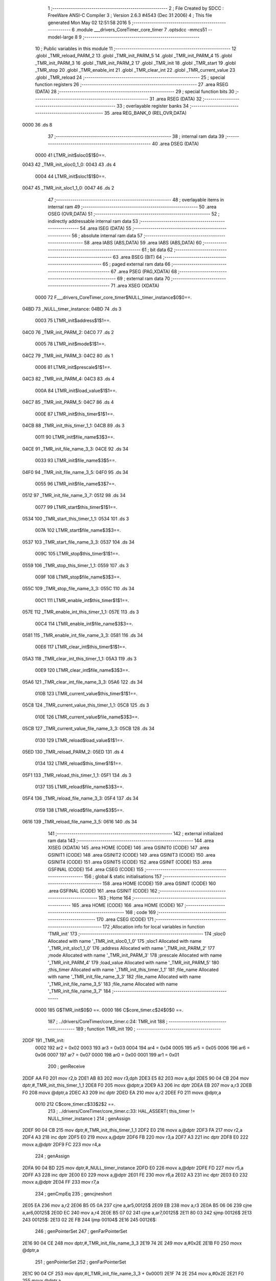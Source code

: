                               1 ;--------------------------------------------------------
                              2 ; File Created by SDCC : FreeWare ANSI-C Compiler
                              3 ; Version 2.6.3 #4543 (Dec 31 2006)
                              4 ; This file generated Mon May 02 12:51:58 2016
                              5 ;--------------------------------------------------------
                              6 	.module ___drivers_CoreTimer_core_timer
                              7 	.optsdcc -mmcs51 --model-large
                              8 	
                              9 ;--------------------------------------------------------
                             10 ; Public variables in this module
                             11 ;--------------------------------------------------------
                             12 	.globl _TMR_reload_PARM_2
                             13 	.globl _TMR_init_PARM_5
                             14 	.globl _TMR_init_PARM_4
                             15 	.globl _TMR_init_PARM_3
                             16 	.globl _TMR_init_PARM_2
                             17 	.globl _TMR_init
                             18 	.globl _TMR_start
                             19 	.globl _TMR_stop
                             20 	.globl _TMR_enable_int
                             21 	.globl _TMR_clear_int
                             22 	.globl _TMR_current_value
                             23 	.globl _TMR_reload
                             24 ;--------------------------------------------------------
                             25 ; special function registers
                             26 ;--------------------------------------------------------
                             27 	.area RSEG    (DATA)
                             28 ;--------------------------------------------------------
                             29 ; special function bits
                             30 ;--------------------------------------------------------
                             31 	.area RSEG    (DATA)
                             32 ;--------------------------------------------------------
                             33 ; overlayable register banks
                             34 ;--------------------------------------------------------
                             35 	.area REG_BANK_0	(REL,OVR,DATA)
   0000                      36 	.ds 8
                             37 ;--------------------------------------------------------
                             38 ; internal ram data
                             39 ;--------------------------------------------------------
                             40 	.area DSEG    (DATA)
                    0000     41 LTMR_init$sloc0$1$0==.
   0043                      42 _TMR_init_sloc0_1_0:
   0043                      43 	.ds 4
                    0004     44 LTMR_init$sloc1$1$0==.
   0047                      45 _TMR_init_sloc1_1_0:
   0047                      46 	.ds 2
                             47 ;--------------------------------------------------------
                             48 ; overlayable items in internal ram 
                             49 ;--------------------------------------------------------
                             50 	.area OSEG    (OVR,DATA)
                             51 ;--------------------------------------------------------
                             52 ; indirectly addressable internal ram data
                             53 ;--------------------------------------------------------
                             54 	.area ISEG    (DATA)
                             55 ;--------------------------------------------------------
                             56 ; absolute internal ram data
                             57 ;--------------------------------------------------------
                             58 	.area IABS    (ABS,DATA)
                             59 	.area IABS    (ABS,DATA)
                             60 ;--------------------------------------------------------
                             61 ; bit data
                             62 ;--------------------------------------------------------
                             63 	.area BSEG    (BIT)
                             64 ;--------------------------------------------------------
                             65 ; paged external ram data
                             66 ;--------------------------------------------------------
                             67 	.area PSEG    (PAG,XDATA)
                             68 ;--------------------------------------------------------
                             69 ; external ram data
                             70 ;--------------------------------------------------------
                             71 	.area XSEG    (XDATA)
                    0000     72 F___drivers_CoreTimer_core_timer$NULL_timer_instance$0$0==.
   04BD                      73 _NULL_timer_instance:
   04BD                      74 	.ds 3
                    0003     75 LTMR_init$address$1$1==.
   04C0                      76 _TMR_init_PARM_2:
   04C0                      77 	.ds 2
                    0005     78 LTMR_init$mode$1$1==.
   04C2                      79 _TMR_init_PARM_3:
   04C2                      80 	.ds 1
                    0006     81 LTMR_init$prescale$1$1==.
   04C3                      82 _TMR_init_PARM_4:
   04C3                      83 	.ds 4
                    000A     84 LTMR_init$load_value$1$1==.
   04C7                      85 _TMR_init_PARM_5:
   04C7                      86 	.ds 4
                    000E     87 LTMR_init$this_timer$1$1==.
   04CB                      88 _TMR_init_this_timer_1_1:
   04CB                      89 	.ds 3
                    0011     90 LTMR_init$file_name$3$3==.
   04CE                      91 _TMR_init_file_name_3_3:
   04CE                      92 	.ds 34
                    0033     93 LTMR_init$file_name$3$5==.
   04F0                      94 _TMR_init_file_name_3_5:
   04F0                      95 	.ds 34
                    0055     96 LTMR_init$file_name$3$7==.
   0512                      97 _TMR_init_file_name_3_7:
   0512                      98 	.ds 34
                    0077     99 LTMR_start$this_timer$1$1==.
   0534                     100 _TMR_start_this_timer_1_1:
   0534                     101 	.ds 3
                    007A    102 LTMR_start$file_name$3$3==.
   0537                     103 _TMR_start_file_name_3_3:
   0537                     104 	.ds 34
                    009C    105 LTMR_stop$this_timer$1$1==.
   0559                     106 _TMR_stop_this_timer_1_1:
   0559                     107 	.ds 3
                    009F    108 LTMR_stop$file_name$3$3==.
   055C                     109 _TMR_stop_file_name_3_3:
   055C                     110 	.ds 34
                    00C1    111 LTMR_enable_int$this_timer$1$1==.
   057E                     112 _TMR_enable_int_this_timer_1_1:
   057E                     113 	.ds 3
                    00C4    114 LTMR_enable_int$file_name$3$3==.
   0581                     115 _TMR_enable_int_file_name_3_3:
   0581                     116 	.ds 34
                    00E6    117 LTMR_clear_int$this_timer$1$1==.
   05A3                     118 _TMR_clear_int_this_timer_1_1:
   05A3                     119 	.ds 3
                    00E9    120 LTMR_clear_int$file_name$3$3==.
   05A6                     121 _TMR_clear_int_file_name_3_3:
   05A6                     122 	.ds 34
                    010B    123 LTMR_current_value$this_timer$1$1==.
   05C8                     124 _TMR_current_value_this_timer_1_1:
   05C8                     125 	.ds 3
                    010E    126 LTMR_current_value$file_name$3$3==.
   05CB                     127 _TMR_current_value_file_name_3_3:
   05CB                     128 	.ds 34
                    0130    129 LTMR_reload$load_value$1$1==.
   05ED                     130 _TMR_reload_PARM_2:
   05ED                     131 	.ds 4
                    0134    132 LTMR_reload$this_timer$1$1==.
   05F1                     133 _TMR_reload_this_timer_1_1:
   05F1                     134 	.ds 3
                    0137    135 LTMR_reload$file_name$3$3==.
   05F4                     136 _TMR_reload_file_name_3_3:
   05F4                     137 	.ds 34
                    0159    138 LTMR_reload$file_name$3$5==.
   0616                     139 _TMR_reload_file_name_3_5:
   0616                     140 	.ds 34
                            141 ;--------------------------------------------------------
                            142 ; external initialized ram data
                            143 ;--------------------------------------------------------
                            144 	.area XISEG   (XDATA)
                            145 	.area HOME    (CODE)
                            146 	.area GSINIT0 (CODE)
                            147 	.area GSINIT1 (CODE)
                            148 	.area GSINIT2 (CODE)
                            149 	.area GSINIT3 (CODE)
                            150 	.area GSINIT4 (CODE)
                            151 	.area GSINIT5 (CODE)
                            152 	.area GSINIT  (CODE)
                            153 	.area GSFINAL (CODE)
                            154 	.area CSEG    (CODE)
                            155 ;--------------------------------------------------------
                            156 ; global & static initialisations
                            157 ;--------------------------------------------------------
                            158 	.area HOME    (CODE)
                            159 	.area GSINIT  (CODE)
                            160 	.area GSFINAL (CODE)
                            161 	.area GSINIT  (CODE)
                            162 ;--------------------------------------------------------
                            163 ; Home
                            164 ;--------------------------------------------------------
                            165 	.area HOME    (CODE)
                            166 	.area HOME    (CODE)
                            167 ;--------------------------------------------------------
                            168 ; code
                            169 ;--------------------------------------------------------
                            170 	.area CSEG    (CODE)
                            171 ;------------------------------------------------------------
                            172 ;Allocation info for local variables in function 'TMR_init'
                            173 ;------------------------------------------------------------
                            174 ;sloc0                     Allocated with name '_TMR_init_sloc0_1_0'
                            175 ;sloc1                     Allocated with name '_TMR_init_sloc1_1_0'
                            176 ;address                   Allocated with name '_TMR_init_PARM_2'
                            177 ;mode                      Allocated with name '_TMR_init_PARM_3'
                            178 ;prescale                  Allocated with name '_TMR_init_PARM_4'
                            179 ;load_value                Allocated with name '_TMR_init_PARM_5'
                            180 ;this_timer                Allocated with name '_TMR_init_this_timer_1_1'
                            181 ;file_name                 Allocated with name '_TMR_init_file_name_3_3'
                            182 ;file_name                 Allocated with name '_TMR_init_file_name_3_5'
                            183 ;file_name                 Allocated with name '_TMR_init_file_name_3_7'
                            184 ;------------------------------------------------------------
                    0000    185 	G$TMR_init$0$0 ==.
                    0000    186 	C$core_timer.c$24$0$0 ==.
                            187 ;	../drivers/CoreTimer/core_timer.c:24: TMR_init
                            188 ;	-----------------------------------------
                            189 ;	 function TMR_init
                            190 ;	-----------------------------------------
   2DDF                     191 _TMR_init:
                    0002    192 	ar2 = 0x02
                    0003    193 	ar3 = 0x03
                    0004    194 	ar4 = 0x04
                    0005    195 	ar5 = 0x05
                    0006    196 	ar6 = 0x06
                    0007    197 	ar7 = 0x07
                    0000    198 	ar0 = 0x00
                    0001    199 	ar1 = 0x01
                            200 ;	genReceive
   2DDF AA F0               201 	mov	r2,b
   2DE1 AB 83               202 	mov	r3,dph
   2DE3 E5 82               203 	mov	a,dpl
   2DE5 90 04 CB            204 	mov	dptr,#_TMR_init_this_timer_1_1
   2DE8 F0                  205 	movx	@dptr,a
   2DE9 A3                  206 	inc	dptr
   2DEA EB                  207 	mov	a,r3
   2DEB F0                  208 	movx	@dptr,a
   2DEC A3                  209 	inc	dptr
   2DED EA                  210 	mov	a,r2
   2DEE F0                  211 	movx	@dptr,a
                    0010    212 	C$core_timer.c$33$2$2 ==.
                            213 ;	../drivers/CoreTimer/core_timer.c:33: HAL_ASSERT( this_timer != NULL_timer_instance )
                            214 ;	genAssign
   2DEF 90 04 CB            215 	mov	dptr,#_TMR_init_this_timer_1_1
   2DF2 E0                  216 	movx	a,@dptr
   2DF3 FA                  217 	mov	r2,a
   2DF4 A3                  218 	inc	dptr
   2DF5 E0                  219 	movx	a,@dptr
   2DF6 FB                  220 	mov	r3,a
   2DF7 A3                  221 	inc	dptr
   2DF8 E0                  222 	movx	a,@dptr
   2DF9 FC                  223 	mov	r4,a
                            224 ;	genAssign
   2DFA 90 04 BD            225 	mov	dptr,#_NULL_timer_instance
   2DFD E0                  226 	movx	a,@dptr
   2DFE FD                  227 	mov	r5,a
   2DFF A3                  228 	inc	dptr
   2E00 E0                  229 	movx	a,@dptr
   2E01 FE                  230 	mov	r6,a
   2E02 A3                  231 	inc	dptr
   2E03 E0                  232 	movx	a,@dptr
   2E04 FF                  233 	mov	r7,a
                            234 ;	genCmpEq
                            235 ;	gencjneshort
   2E05 EA                  236 	mov	a,r2
   2E06 B5 05 0A            237 	cjne	a,ar5,00125$
   2E09 EB                  238 	mov	a,r3
   2E0A B5 06 06            239 	cjne	a,ar6,00125$
   2E0D EC                  240 	mov	a,r4
   2E0E B5 07 02            241 	cjne	a,ar7,00125$
   2E11 80 03               242 	sjmp	00126$
   2E13                     243 00125$:
   2E13 02 2E FB            244 	ljmp	00104$
   2E16                     245 00126$:
                            246 ;	genPointerSet
                            247 ;     genFarPointerSet
   2E16 90 04 CE            248 	mov	dptr,#_TMR_init_file_name_3_3
   2E19 74 2E               249 	mov	a,#0x2E
   2E1B F0                  250 	movx	@dptr,a
                            251 ;	genPointerSet
                            252 ;     genFarPointerSet
   2E1C 90 04 CF            253 	mov	dptr,#(_TMR_init_file_name_3_3 + 0x0001)
   2E1F 74 2E               254 	mov	a,#0x2E
   2E21 F0                  255 	movx	@dptr,a
                            256 ;	genPointerSet
                            257 ;     genFarPointerSet
   2E22 90 04 D0            258 	mov	dptr,#(_TMR_init_file_name_3_3 + 0x0002)
   2E25 74 2F               259 	mov	a,#0x2F
   2E27 F0                  260 	movx	@dptr,a
                            261 ;	genPointerSet
                            262 ;     genFarPointerSet
   2E28 90 04 D1            263 	mov	dptr,#(_TMR_init_file_name_3_3 + 0x0003)
   2E2B 74 64               264 	mov	a,#0x64
   2E2D F0                  265 	movx	@dptr,a
                            266 ;	genPointerSet
                            267 ;     genFarPointerSet
   2E2E 90 04 D2            268 	mov	dptr,#(_TMR_init_file_name_3_3 + 0x0004)
   2E31 74 72               269 	mov	a,#0x72
   2E33 F0                  270 	movx	@dptr,a
                            271 ;	genPointerSet
                            272 ;     genFarPointerSet
   2E34 90 04 D3            273 	mov	dptr,#(_TMR_init_file_name_3_3 + 0x0005)
   2E37 74 69               274 	mov	a,#0x69
   2E39 F0                  275 	movx	@dptr,a
                            276 ;	genPointerSet
                            277 ;     genFarPointerSet
   2E3A 90 04 D4            278 	mov	dptr,#(_TMR_init_file_name_3_3 + 0x0006)
   2E3D 74 76               279 	mov	a,#0x76
   2E3F F0                  280 	movx	@dptr,a
                            281 ;	genPointerSet
                            282 ;     genFarPointerSet
   2E40 90 04 D5            283 	mov	dptr,#(_TMR_init_file_name_3_3 + 0x0007)
   2E43 74 65               284 	mov	a,#0x65
   2E45 F0                  285 	movx	@dptr,a
                            286 ;	genPointerSet
                            287 ;     genFarPointerSet
   2E46 90 04 D6            288 	mov	dptr,#(_TMR_init_file_name_3_3 + 0x0008)
   2E49 74 72               289 	mov	a,#0x72
   2E4B F0                  290 	movx	@dptr,a
                            291 ;	genPointerSet
                            292 ;     genFarPointerSet
   2E4C 90 04 D7            293 	mov	dptr,#(_TMR_init_file_name_3_3 + 0x0009)
   2E4F 74 73               294 	mov	a,#0x73
   2E51 F0                  295 	movx	@dptr,a
                            296 ;	genPointerSet
                            297 ;     genFarPointerSet
   2E52 90 04 D8            298 	mov	dptr,#(_TMR_init_file_name_3_3 + 0x000a)
   2E55 74 2F               299 	mov	a,#0x2F
   2E57 F0                  300 	movx	@dptr,a
                            301 ;	genPointerSet
                            302 ;     genFarPointerSet
   2E58 90 04 D9            303 	mov	dptr,#(_TMR_init_file_name_3_3 + 0x000b)
   2E5B 74 43               304 	mov	a,#0x43
   2E5D F0                  305 	movx	@dptr,a
                            306 ;	genPointerSet
                            307 ;     genFarPointerSet
   2E5E 90 04 DA            308 	mov	dptr,#(_TMR_init_file_name_3_3 + 0x000c)
   2E61 74 6F               309 	mov	a,#0x6F
   2E63 F0                  310 	movx	@dptr,a
                            311 ;	genPointerSet
                            312 ;     genFarPointerSet
   2E64 90 04 DB            313 	mov	dptr,#(_TMR_init_file_name_3_3 + 0x000d)
   2E67 74 72               314 	mov	a,#0x72
   2E69 F0                  315 	movx	@dptr,a
                            316 ;	genPointerSet
                            317 ;     genFarPointerSet
   2E6A 90 04 DC            318 	mov	dptr,#(_TMR_init_file_name_3_3 + 0x000e)
   2E6D 74 65               319 	mov	a,#0x65
   2E6F F0                  320 	movx	@dptr,a
                            321 ;	genPointerSet
                            322 ;     genFarPointerSet
   2E70 90 04 DD            323 	mov	dptr,#(_TMR_init_file_name_3_3 + 0x000f)
   2E73 74 54               324 	mov	a,#0x54
   2E75 F0                  325 	movx	@dptr,a
                            326 ;	genPointerSet
                            327 ;     genFarPointerSet
   2E76 90 04 DE            328 	mov	dptr,#(_TMR_init_file_name_3_3 + 0x0010)
   2E79 74 69               329 	mov	a,#0x69
   2E7B F0                  330 	movx	@dptr,a
                            331 ;	genPointerSet
                            332 ;     genFarPointerSet
   2E7C 90 04 DF            333 	mov	dptr,#(_TMR_init_file_name_3_3 + 0x0011)
   2E7F 74 6D               334 	mov	a,#0x6D
   2E81 F0                  335 	movx	@dptr,a
                            336 ;	genPointerSet
                            337 ;     genFarPointerSet
   2E82 90 04 E0            338 	mov	dptr,#(_TMR_init_file_name_3_3 + 0x0012)
   2E85 74 65               339 	mov	a,#0x65
   2E87 F0                  340 	movx	@dptr,a
                            341 ;	genPointerSet
                            342 ;     genFarPointerSet
   2E88 90 04 E1            343 	mov	dptr,#(_TMR_init_file_name_3_3 + 0x0013)
   2E8B 74 72               344 	mov	a,#0x72
   2E8D F0                  345 	movx	@dptr,a
                            346 ;	genPointerSet
                            347 ;     genFarPointerSet
   2E8E 90 04 E2            348 	mov	dptr,#(_TMR_init_file_name_3_3 + 0x0014)
   2E91 74 2F               349 	mov	a,#0x2F
   2E93 F0                  350 	movx	@dptr,a
                            351 ;	genPointerSet
                            352 ;     genFarPointerSet
   2E94 90 04 E3            353 	mov	dptr,#(_TMR_init_file_name_3_3 + 0x0015)
   2E97 74 63               354 	mov	a,#0x63
   2E99 F0                  355 	movx	@dptr,a
                            356 ;	genPointerSet
                            357 ;     genFarPointerSet
   2E9A 90 04 E4            358 	mov	dptr,#(_TMR_init_file_name_3_3 + 0x0016)
   2E9D 74 6F               359 	mov	a,#0x6F
   2E9F F0                  360 	movx	@dptr,a
                            361 ;	genPointerSet
                            362 ;     genFarPointerSet
   2EA0 90 04 E5            363 	mov	dptr,#(_TMR_init_file_name_3_3 + 0x0017)
   2EA3 74 72               364 	mov	a,#0x72
   2EA5 F0                  365 	movx	@dptr,a
                            366 ;	genPointerSet
                            367 ;     genFarPointerSet
   2EA6 90 04 E6            368 	mov	dptr,#(_TMR_init_file_name_3_3 + 0x0018)
   2EA9 74 65               369 	mov	a,#0x65
   2EAB F0                  370 	movx	@dptr,a
                            371 ;	genPointerSet
                            372 ;     genFarPointerSet
   2EAC 90 04 E7            373 	mov	dptr,#(_TMR_init_file_name_3_3 + 0x0019)
   2EAF 74 5F               374 	mov	a,#0x5F
   2EB1 F0                  375 	movx	@dptr,a
                            376 ;	genPointerSet
                            377 ;     genFarPointerSet
   2EB2 90 04 E8            378 	mov	dptr,#(_TMR_init_file_name_3_3 + 0x001a)
   2EB5 74 74               379 	mov	a,#0x74
   2EB7 F0                  380 	movx	@dptr,a
                            381 ;	genPointerSet
                            382 ;     genFarPointerSet
   2EB8 90 04 E9            383 	mov	dptr,#(_TMR_init_file_name_3_3 + 0x001b)
   2EBB 74 69               384 	mov	a,#0x69
   2EBD F0                  385 	movx	@dptr,a
                            386 ;	genPointerSet
                            387 ;     genFarPointerSet
   2EBE 90 04 EA            388 	mov	dptr,#(_TMR_init_file_name_3_3 + 0x001c)
   2EC1 74 6D               389 	mov	a,#0x6D
   2EC3 F0                  390 	movx	@dptr,a
                            391 ;	genPointerSet
                            392 ;     genFarPointerSet
   2EC4 90 04 EB            393 	mov	dptr,#(_TMR_init_file_name_3_3 + 0x001d)
   2EC7 74 65               394 	mov	a,#0x65
   2EC9 F0                  395 	movx	@dptr,a
                            396 ;	genPointerSet
                            397 ;     genFarPointerSet
   2ECA 90 04 EC            398 	mov	dptr,#(_TMR_init_file_name_3_3 + 0x001e)
   2ECD 74 72               399 	mov	a,#0x72
   2ECF F0                  400 	movx	@dptr,a
                            401 ;	genPointerSet
                            402 ;     genFarPointerSet
   2ED0 90 04 ED            403 	mov	dptr,#(_TMR_init_file_name_3_3 + 0x001f)
   2ED3 74 2E               404 	mov	a,#0x2E
   2ED5 F0                  405 	movx	@dptr,a
                            406 ;	genPointerSet
                            407 ;     genFarPointerSet
   2ED6 90 04 EE            408 	mov	dptr,#(_TMR_init_file_name_3_3 + 0x0020)
   2ED9 74 63               409 	mov	a,#0x63
   2EDB F0                  410 	movx	@dptr,a
                            411 ;	genPointerSet
                            412 ;     genFarPointerSet
   2EDC 90 04 EF            413 	mov	dptr,#(_TMR_init_file_name_3_3 + 0x0021)
   2EDF 74 00               414 	mov	a,#0x00
   2EE1 F0                  415 	movx	@dptr,a
                            416 ;	genAssign
   2EE2 90 00 8C            417 	mov	dptr,#_HAL_assert_fail_PARM_2
   2EE5 74 21               418 	mov	a,#0x21
   2EE7 F0                  419 	movx	@dptr,a
   2EE8 E4                  420 	clr	a
   2EE9 A3                  421 	inc	dptr
   2EEA F0                  422 	movx	@dptr,a
   2EEB A3                  423 	inc	dptr
   2EEC F0                  424 	movx	@dptr,a
   2EED A3                  425 	inc	dptr
   2EEE F0                  426 	movx	@dptr,a
                            427 ;	genCall
   2EEF 75 82 CE            428 	mov	dpl,#_TMR_init_file_name_3_3
   2EF2 75 83 04            429 	mov	dph,#(_TMR_init_file_name_3_3 >> 8)
   2EF5 75 F0 00            430 	mov	b,#0x00
   2EF8 12 05 F6            431 	lcall	_HAL_assert_fail
   2EFB                     432 00104$:
                    011C    433 	C$core_timer.c$34$2$4 ==.
                            434 ;	../drivers/CoreTimer/core_timer.c:34: HAL_ASSERT( prescale <= PRESCALER_DIV_1024 )
                            435 ;	genAssign
   2EFB 90 04 C3            436 	mov	dptr,#_TMR_init_PARM_4
   2EFE E0                  437 	movx	a,@dptr
   2EFF FA                  438 	mov	r2,a
   2F00 A3                  439 	inc	dptr
   2F01 E0                  440 	movx	a,@dptr
   2F02 FB                  441 	mov	r3,a
   2F03 A3                  442 	inc	dptr
   2F04 E0                  443 	movx	a,@dptr
   2F05 FC                  444 	mov	r4,a
   2F06 A3                  445 	inc	dptr
   2F07 E0                  446 	movx	a,@dptr
   2F08 FD                  447 	mov	r5,a
                            448 ;	genCmpGt
                            449 ;	genCmp
   2F09 C3                  450 	clr	c
   2F0A 74 09               451 	mov	a,#0x09
   2F0C 9A                  452 	subb	a,r2
   2F0D 74 00               453 	mov	a,#0x00
   2F0F 9B                  454 	subb	a,r3
   2F10 74 00               455 	mov	a,#0x00
   2F12 9C                  456 	subb	a,r4
   2F13 74 00               457 	mov	a,#0x00
   2F15 9D                  458 	subb	a,r5
                            459 ;	genIfxJump
   2F16 40 03               460 	jc	00127$
   2F18 02 30 10            461 	ljmp	00109$
   2F1B                     462 00127$:
                            463 ;	genPointerSet
                            464 ;     genFarPointerSet
   2F1B 90 04 F0            465 	mov	dptr,#_TMR_init_file_name_3_5
   2F1E 74 2E               466 	mov	a,#0x2E
   2F20 F0                  467 	movx	@dptr,a
                            468 ;	genPointerSet
                            469 ;     genFarPointerSet
   2F21 90 04 F1            470 	mov	dptr,#(_TMR_init_file_name_3_5 + 0x0001)
   2F24 74 2E               471 	mov	a,#0x2E
   2F26 F0                  472 	movx	@dptr,a
                            473 ;	genPointerSet
                            474 ;     genFarPointerSet
   2F27 90 04 F2            475 	mov	dptr,#(_TMR_init_file_name_3_5 + 0x0002)
   2F2A 74 2F               476 	mov	a,#0x2F
   2F2C F0                  477 	movx	@dptr,a
                            478 ;	genPointerSet
                            479 ;     genFarPointerSet
   2F2D 90 04 F3            480 	mov	dptr,#(_TMR_init_file_name_3_5 + 0x0003)
   2F30 74 64               481 	mov	a,#0x64
   2F32 F0                  482 	movx	@dptr,a
                            483 ;	genPointerSet
                            484 ;     genFarPointerSet
   2F33 90 04 F4            485 	mov	dptr,#(_TMR_init_file_name_3_5 + 0x0004)
   2F36 74 72               486 	mov	a,#0x72
   2F38 F0                  487 	movx	@dptr,a
                            488 ;	genPointerSet
                            489 ;     genFarPointerSet
   2F39 90 04 F5            490 	mov	dptr,#(_TMR_init_file_name_3_5 + 0x0005)
   2F3C 74 69               491 	mov	a,#0x69
   2F3E F0                  492 	movx	@dptr,a
                            493 ;	genPointerSet
                            494 ;     genFarPointerSet
   2F3F 90 04 F6            495 	mov	dptr,#(_TMR_init_file_name_3_5 + 0x0006)
   2F42 74 76               496 	mov	a,#0x76
   2F44 F0                  497 	movx	@dptr,a
                            498 ;	genPointerSet
                            499 ;     genFarPointerSet
   2F45 90 04 F7            500 	mov	dptr,#(_TMR_init_file_name_3_5 + 0x0007)
   2F48 74 65               501 	mov	a,#0x65
   2F4A F0                  502 	movx	@dptr,a
                            503 ;	genPointerSet
                            504 ;     genFarPointerSet
   2F4B 90 04 F8            505 	mov	dptr,#(_TMR_init_file_name_3_5 + 0x0008)
   2F4E 74 72               506 	mov	a,#0x72
   2F50 F0                  507 	movx	@dptr,a
                            508 ;	genPointerSet
                            509 ;     genFarPointerSet
   2F51 90 04 F9            510 	mov	dptr,#(_TMR_init_file_name_3_5 + 0x0009)
   2F54 74 73               511 	mov	a,#0x73
   2F56 F0                  512 	movx	@dptr,a
                            513 ;	genPointerSet
                            514 ;     genFarPointerSet
   2F57 90 04 FA            515 	mov	dptr,#(_TMR_init_file_name_3_5 + 0x000a)
   2F5A 74 2F               516 	mov	a,#0x2F
   2F5C F0                  517 	movx	@dptr,a
                            518 ;	genPointerSet
                            519 ;     genFarPointerSet
   2F5D 90 04 FB            520 	mov	dptr,#(_TMR_init_file_name_3_5 + 0x000b)
   2F60 74 43               521 	mov	a,#0x43
   2F62 F0                  522 	movx	@dptr,a
                            523 ;	genPointerSet
                            524 ;     genFarPointerSet
   2F63 90 04 FC            525 	mov	dptr,#(_TMR_init_file_name_3_5 + 0x000c)
   2F66 74 6F               526 	mov	a,#0x6F
   2F68 F0                  527 	movx	@dptr,a
                            528 ;	genPointerSet
                            529 ;     genFarPointerSet
   2F69 90 04 FD            530 	mov	dptr,#(_TMR_init_file_name_3_5 + 0x000d)
   2F6C 74 72               531 	mov	a,#0x72
   2F6E F0                  532 	movx	@dptr,a
                            533 ;	genPointerSet
                            534 ;     genFarPointerSet
   2F6F 90 04 FE            535 	mov	dptr,#(_TMR_init_file_name_3_5 + 0x000e)
   2F72 74 65               536 	mov	a,#0x65
   2F74 F0                  537 	movx	@dptr,a
                            538 ;	genPointerSet
                            539 ;     genFarPointerSet
   2F75 90 04 FF            540 	mov	dptr,#(_TMR_init_file_name_3_5 + 0x000f)
   2F78 74 54               541 	mov	a,#0x54
   2F7A F0                  542 	movx	@dptr,a
                            543 ;	genPointerSet
                            544 ;     genFarPointerSet
   2F7B 90 05 00            545 	mov	dptr,#(_TMR_init_file_name_3_5 + 0x0010)
   2F7E 74 69               546 	mov	a,#0x69
   2F80 F0                  547 	movx	@dptr,a
                            548 ;	genPointerSet
                            549 ;     genFarPointerSet
   2F81 90 05 01            550 	mov	dptr,#(_TMR_init_file_name_3_5 + 0x0011)
   2F84 74 6D               551 	mov	a,#0x6D
   2F86 F0                  552 	movx	@dptr,a
                            553 ;	genPointerSet
                            554 ;     genFarPointerSet
   2F87 90 05 02            555 	mov	dptr,#(_TMR_init_file_name_3_5 + 0x0012)
   2F8A 74 65               556 	mov	a,#0x65
   2F8C F0                  557 	movx	@dptr,a
                            558 ;	genPointerSet
                            559 ;     genFarPointerSet
   2F8D 90 05 03            560 	mov	dptr,#(_TMR_init_file_name_3_5 + 0x0013)
   2F90 74 72               561 	mov	a,#0x72
   2F92 F0                  562 	movx	@dptr,a
                            563 ;	genPointerSet
                            564 ;     genFarPointerSet
   2F93 90 05 04            565 	mov	dptr,#(_TMR_init_file_name_3_5 + 0x0014)
   2F96 74 2F               566 	mov	a,#0x2F
   2F98 F0                  567 	movx	@dptr,a
                            568 ;	genPointerSet
                            569 ;     genFarPointerSet
   2F99 90 05 05            570 	mov	dptr,#(_TMR_init_file_name_3_5 + 0x0015)
   2F9C 74 63               571 	mov	a,#0x63
   2F9E F0                  572 	movx	@dptr,a
                            573 ;	genPointerSet
                            574 ;     genFarPointerSet
   2F9F 90 05 06            575 	mov	dptr,#(_TMR_init_file_name_3_5 + 0x0016)
   2FA2 74 6F               576 	mov	a,#0x6F
   2FA4 F0                  577 	movx	@dptr,a
                            578 ;	genPointerSet
                            579 ;     genFarPointerSet
   2FA5 90 05 07            580 	mov	dptr,#(_TMR_init_file_name_3_5 + 0x0017)
   2FA8 74 72               581 	mov	a,#0x72
   2FAA F0                  582 	movx	@dptr,a
                            583 ;	genPointerSet
                            584 ;     genFarPointerSet
   2FAB 90 05 08            585 	mov	dptr,#(_TMR_init_file_name_3_5 + 0x0018)
   2FAE 74 65               586 	mov	a,#0x65
   2FB0 F0                  587 	movx	@dptr,a
                            588 ;	genPointerSet
                            589 ;     genFarPointerSet
   2FB1 90 05 09            590 	mov	dptr,#(_TMR_init_file_name_3_5 + 0x0019)
   2FB4 74 5F               591 	mov	a,#0x5F
   2FB6 F0                  592 	movx	@dptr,a
                            593 ;	genPointerSet
                            594 ;     genFarPointerSet
   2FB7 90 05 0A            595 	mov	dptr,#(_TMR_init_file_name_3_5 + 0x001a)
   2FBA 74 74               596 	mov	a,#0x74
   2FBC F0                  597 	movx	@dptr,a
                            598 ;	genPointerSet
                            599 ;     genFarPointerSet
   2FBD 90 05 0B            600 	mov	dptr,#(_TMR_init_file_name_3_5 + 0x001b)
   2FC0 74 69               601 	mov	a,#0x69
   2FC2 F0                  602 	movx	@dptr,a
                            603 ;	genPointerSet
                            604 ;     genFarPointerSet
   2FC3 90 05 0C            605 	mov	dptr,#(_TMR_init_file_name_3_5 + 0x001c)
   2FC6 74 6D               606 	mov	a,#0x6D
   2FC8 F0                  607 	movx	@dptr,a
                            608 ;	genPointerSet
                            609 ;     genFarPointerSet
   2FC9 90 05 0D            610 	mov	dptr,#(_TMR_init_file_name_3_5 + 0x001d)
   2FCC 74 65               611 	mov	a,#0x65
   2FCE F0                  612 	movx	@dptr,a
                            613 ;	genPointerSet
                            614 ;     genFarPointerSet
   2FCF 90 05 0E            615 	mov	dptr,#(_TMR_init_file_name_3_5 + 0x001e)
   2FD2 74 72               616 	mov	a,#0x72
   2FD4 F0                  617 	movx	@dptr,a
                            618 ;	genPointerSet
                            619 ;     genFarPointerSet
   2FD5 90 05 0F            620 	mov	dptr,#(_TMR_init_file_name_3_5 + 0x001f)
   2FD8 74 2E               621 	mov	a,#0x2E
   2FDA F0                  622 	movx	@dptr,a
                            623 ;	genPointerSet
                            624 ;     genFarPointerSet
   2FDB 90 05 10            625 	mov	dptr,#(_TMR_init_file_name_3_5 + 0x0020)
   2FDE 74 63               626 	mov	a,#0x63
   2FE0 F0                  627 	movx	@dptr,a
                            628 ;	genPointerSet
                            629 ;     genFarPointerSet
   2FE1 90 05 11            630 	mov	dptr,#(_TMR_init_file_name_3_5 + 0x0021)
   2FE4 74 00               631 	mov	a,#0x00
   2FE6 F0                  632 	movx	@dptr,a
                            633 ;	genAssign
   2FE7 90 00 8C            634 	mov	dptr,#_HAL_assert_fail_PARM_2
   2FEA 74 22               635 	mov	a,#0x22
   2FEC F0                  636 	movx	@dptr,a
   2FED E4                  637 	clr	a
   2FEE A3                  638 	inc	dptr
   2FEF F0                  639 	movx	@dptr,a
   2FF0 A3                  640 	inc	dptr
   2FF1 F0                  641 	movx	@dptr,a
   2FF2 A3                  642 	inc	dptr
   2FF3 F0                  643 	movx	@dptr,a
                            644 ;	genCall
   2FF4 75 82 F0            645 	mov	dpl,#_TMR_init_file_name_3_5
   2FF7 75 83 04            646 	mov	dph,#(_TMR_init_file_name_3_5 >> 8)
   2FFA 75 F0 00            647 	mov	b,#0x00
   2FFD C0 02               648 	push	ar2
   2FFF C0 03               649 	push	ar3
   3001 C0 04               650 	push	ar4
   3003 C0 05               651 	push	ar5
   3005 12 05 F6            652 	lcall	_HAL_assert_fail
   3008 D0 05               653 	pop	ar5
   300A D0 04               654 	pop	ar4
   300C D0 03               655 	pop	ar3
   300E D0 02               656 	pop	ar2
   3010                     657 00109$:
                    0231    658 	C$core_timer.c$35$2$6 ==.
                            659 ;	../drivers/CoreTimer/core_timer.c:35: HAL_ASSERT( load_value != 0 )
                            660 ;	genAssign
   3010 90 04 C7            661 	mov	dptr,#_TMR_init_PARM_5
   3013 E0                  662 	movx	a,@dptr
   3014 F5 43               663 	mov	_TMR_init_sloc0_1_0,a
   3016 A3                  664 	inc	dptr
   3017 E0                  665 	movx	a,@dptr
   3018 F5 44               666 	mov	(_TMR_init_sloc0_1_0 + 1),a
   301A A3                  667 	inc	dptr
   301B E0                  668 	movx	a,@dptr
   301C F5 45               669 	mov	(_TMR_init_sloc0_1_0 + 2),a
   301E A3                  670 	inc	dptr
   301F E0                  671 	movx	a,@dptr
   3020 F5 46               672 	mov	(_TMR_init_sloc0_1_0 + 3),a
                            673 ;	genCmpEq
                            674 ;	gencjneshort
   3022 E5 43               675 	mov	a,_TMR_init_sloc0_1_0
   3024 70 0E               676 	jnz	00128$
   3026 E5 44               677 	mov	a,(_TMR_init_sloc0_1_0 + 1)
   3028 70 0A               678 	jnz	00128$
   302A E5 45               679 	mov	a,(_TMR_init_sloc0_1_0 + 2)
   302C 70 06               680 	jnz	00128$
   302E E5 46               681 	mov	a,(_TMR_init_sloc0_1_0 + 3)
   3030 70 02               682 	jnz	00128$
   3032 80 03               683 	sjmp	00129$
   3034                     684 00128$:
   3034 02 31 2C            685 	ljmp	00114$
   3037                     686 00129$:
                            687 ;	genPointerSet
                            688 ;     genFarPointerSet
   3037 90 05 12            689 	mov	dptr,#_TMR_init_file_name_3_7
   303A 74 2E               690 	mov	a,#0x2E
   303C F0                  691 	movx	@dptr,a
                            692 ;	genPointerSet
                            693 ;     genFarPointerSet
   303D 90 05 13            694 	mov	dptr,#(_TMR_init_file_name_3_7 + 0x0001)
   3040 74 2E               695 	mov	a,#0x2E
   3042 F0                  696 	movx	@dptr,a
                            697 ;	genPointerSet
                            698 ;     genFarPointerSet
   3043 90 05 14            699 	mov	dptr,#(_TMR_init_file_name_3_7 + 0x0002)
   3046 74 2F               700 	mov	a,#0x2F
   3048 F0                  701 	movx	@dptr,a
                            702 ;	genPointerSet
                            703 ;     genFarPointerSet
   3049 90 05 15            704 	mov	dptr,#(_TMR_init_file_name_3_7 + 0x0003)
   304C 74 64               705 	mov	a,#0x64
   304E F0                  706 	movx	@dptr,a
                            707 ;	genPointerSet
                            708 ;     genFarPointerSet
   304F 90 05 16            709 	mov	dptr,#(_TMR_init_file_name_3_7 + 0x0004)
   3052 74 72               710 	mov	a,#0x72
   3054 F0                  711 	movx	@dptr,a
                            712 ;	genPointerSet
                            713 ;     genFarPointerSet
   3055 90 05 17            714 	mov	dptr,#(_TMR_init_file_name_3_7 + 0x0005)
   3058 74 69               715 	mov	a,#0x69
   305A F0                  716 	movx	@dptr,a
                            717 ;	genPointerSet
                            718 ;     genFarPointerSet
   305B 90 05 18            719 	mov	dptr,#(_TMR_init_file_name_3_7 + 0x0006)
   305E 74 76               720 	mov	a,#0x76
   3060 F0                  721 	movx	@dptr,a
                            722 ;	genPointerSet
                            723 ;     genFarPointerSet
   3061 90 05 19            724 	mov	dptr,#(_TMR_init_file_name_3_7 + 0x0007)
   3064 74 65               725 	mov	a,#0x65
   3066 F0                  726 	movx	@dptr,a
                            727 ;	genPointerSet
                            728 ;     genFarPointerSet
   3067 90 05 1A            729 	mov	dptr,#(_TMR_init_file_name_3_7 + 0x0008)
   306A 74 72               730 	mov	a,#0x72
   306C F0                  731 	movx	@dptr,a
                            732 ;	genPointerSet
                            733 ;     genFarPointerSet
   306D 90 05 1B            734 	mov	dptr,#(_TMR_init_file_name_3_7 + 0x0009)
   3070 74 73               735 	mov	a,#0x73
   3072 F0                  736 	movx	@dptr,a
                            737 ;	genPointerSet
                            738 ;     genFarPointerSet
   3073 90 05 1C            739 	mov	dptr,#(_TMR_init_file_name_3_7 + 0x000a)
   3076 74 2F               740 	mov	a,#0x2F
   3078 F0                  741 	movx	@dptr,a
                            742 ;	genPointerSet
                            743 ;     genFarPointerSet
   3079 90 05 1D            744 	mov	dptr,#(_TMR_init_file_name_3_7 + 0x000b)
   307C 74 43               745 	mov	a,#0x43
   307E F0                  746 	movx	@dptr,a
                            747 ;	genPointerSet
                            748 ;     genFarPointerSet
   307F 90 05 1E            749 	mov	dptr,#(_TMR_init_file_name_3_7 + 0x000c)
   3082 74 6F               750 	mov	a,#0x6F
   3084 F0                  751 	movx	@dptr,a
                            752 ;	genPointerSet
                            753 ;     genFarPointerSet
   3085 90 05 1F            754 	mov	dptr,#(_TMR_init_file_name_3_7 + 0x000d)
   3088 74 72               755 	mov	a,#0x72
   308A F0                  756 	movx	@dptr,a
                            757 ;	genPointerSet
                            758 ;     genFarPointerSet
   308B 90 05 20            759 	mov	dptr,#(_TMR_init_file_name_3_7 + 0x000e)
   308E 74 65               760 	mov	a,#0x65
   3090 F0                  761 	movx	@dptr,a
                            762 ;	genPointerSet
                            763 ;     genFarPointerSet
   3091 90 05 21            764 	mov	dptr,#(_TMR_init_file_name_3_7 + 0x000f)
   3094 74 54               765 	mov	a,#0x54
   3096 F0                  766 	movx	@dptr,a
                            767 ;	genPointerSet
                            768 ;     genFarPointerSet
   3097 90 05 22            769 	mov	dptr,#(_TMR_init_file_name_3_7 + 0x0010)
   309A 74 69               770 	mov	a,#0x69
   309C F0                  771 	movx	@dptr,a
                            772 ;	genPointerSet
                            773 ;     genFarPointerSet
   309D 90 05 23            774 	mov	dptr,#(_TMR_init_file_name_3_7 + 0x0011)
   30A0 74 6D               775 	mov	a,#0x6D
   30A2 F0                  776 	movx	@dptr,a
                            777 ;	genPointerSet
                            778 ;     genFarPointerSet
   30A3 90 05 24            779 	mov	dptr,#(_TMR_init_file_name_3_7 + 0x0012)
   30A6 74 65               780 	mov	a,#0x65
   30A8 F0                  781 	movx	@dptr,a
                            782 ;	genPointerSet
                            783 ;     genFarPointerSet
   30A9 90 05 25            784 	mov	dptr,#(_TMR_init_file_name_3_7 + 0x0013)
   30AC 74 72               785 	mov	a,#0x72
   30AE F0                  786 	movx	@dptr,a
                            787 ;	genPointerSet
                            788 ;     genFarPointerSet
   30AF 90 05 26            789 	mov	dptr,#(_TMR_init_file_name_3_7 + 0x0014)
   30B2 74 2F               790 	mov	a,#0x2F
   30B4 F0                  791 	movx	@dptr,a
                            792 ;	genPointerSet
                            793 ;     genFarPointerSet
   30B5 90 05 27            794 	mov	dptr,#(_TMR_init_file_name_3_7 + 0x0015)
   30B8 74 63               795 	mov	a,#0x63
   30BA F0                  796 	movx	@dptr,a
                            797 ;	genPointerSet
                            798 ;     genFarPointerSet
   30BB 90 05 28            799 	mov	dptr,#(_TMR_init_file_name_3_7 + 0x0016)
   30BE 74 6F               800 	mov	a,#0x6F
   30C0 F0                  801 	movx	@dptr,a
                            802 ;	genPointerSet
                            803 ;     genFarPointerSet
   30C1 90 05 29            804 	mov	dptr,#(_TMR_init_file_name_3_7 + 0x0017)
   30C4 74 72               805 	mov	a,#0x72
   30C6 F0                  806 	movx	@dptr,a
                            807 ;	genPointerSet
                            808 ;     genFarPointerSet
   30C7 90 05 2A            809 	mov	dptr,#(_TMR_init_file_name_3_7 + 0x0018)
   30CA 74 65               810 	mov	a,#0x65
   30CC F0                  811 	movx	@dptr,a
                            812 ;	genPointerSet
                            813 ;     genFarPointerSet
   30CD 90 05 2B            814 	mov	dptr,#(_TMR_init_file_name_3_7 + 0x0019)
   30D0 74 5F               815 	mov	a,#0x5F
   30D2 F0                  816 	movx	@dptr,a
                            817 ;	genPointerSet
                            818 ;     genFarPointerSet
   30D3 90 05 2C            819 	mov	dptr,#(_TMR_init_file_name_3_7 + 0x001a)
   30D6 74 74               820 	mov	a,#0x74
   30D8 F0                  821 	movx	@dptr,a
                            822 ;	genPointerSet
                            823 ;     genFarPointerSet
   30D9 90 05 2D            824 	mov	dptr,#(_TMR_init_file_name_3_7 + 0x001b)
   30DC 74 69               825 	mov	a,#0x69
   30DE F0                  826 	movx	@dptr,a
                            827 ;	genPointerSet
                            828 ;     genFarPointerSet
   30DF 90 05 2E            829 	mov	dptr,#(_TMR_init_file_name_3_7 + 0x001c)
   30E2 74 6D               830 	mov	a,#0x6D
   30E4 F0                  831 	movx	@dptr,a
                            832 ;	genPointerSet
                            833 ;     genFarPointerSet
   30E5 90 05 2F            834 	mov	dptr,#(_TMR_init_file_name_3_7 + 0x001d)
   30E8 74 65               835 	mov	a,#0x65
   30EA F0                  836 	movx	@dptr,a
                            837 ;	genPointerSet
                            838 ;     genFarPointerSet
   30EB 90 05 30            839 	mov	dptr,#(_TMR_init_file_name_3_7 + 0x001e)
   30EE 74 72               840 	mov	a,#0x72
   30F0 F0                  841 	movx	@dptr,a
                            842 ;	genPointerSet
                            843 ;     genFarPointerSet
   30F1 90 05 31            844 	mov	dptr,#(_TMR_init_file_name_3_7 + 0x001f)
   30F4 74 2E               845 	mov	a,#0x2E
   30F6 F0                  846 	movx	@dptr,a
                            847 ;	genPointerSet
                            848 ;     genFarPointerSet
   30F7 90 05 32            849 	mov	dptr,#(_TMR_init_file_name_3_7 + 0x0020)
   30FA 74 63               850 	mov	a,#0x63
   30FC F0                  851 	movx	@dptr,a
                            852 ;	genPointerSet
                            853 ;     genFarPointerSet
   30FD 90 05 33            854 	mov	dptr,#(_TMR_init_file_name_3_7 + 0x0021)
   3100 74 00               855 	mov	a,#0x00
   3102 F0                  856 	movx	@dptr,a
                            857 ;	genAssign
   3103 90 00 8C            858 	mov	dptr,#_HAL_assert_fail_PARM_2
   3106 74 23               859 	mov	a,#0x23
   3108 F0                  860 	movx	@dptr,a
   3109 E4                  861 	clr	a
   310A A3                  862 	inc	dptr
   310B F0                  863 	movx	@dptr,a
   310C A3                  864 	inc	dptr
   310D F0                  865 	movx	@dptr,a
   310E A3                  866 	inc	dptr
   310F F0                  867 	movx	@dptr,a
                            868 ;	genCall
   3110 75 82 12            869 	mov	dpl,#_TMR_init_file_name_3_7
   3113 75 83 05            870 	mov	dph,#(_TMR_init_file_name_3_7 >> 8)
   3116 75 F0 00            871 	mov	b,#0x00
   3119 C0 02               872 	push	ar2
   311B C0 03               873 	push	ar3
   311D C0 04               874 	push	ar4
   311F C0 05               875 	push	ar5
   3121 12 05 F6            876 	lcall	_HAL_assert_fail
   3124 D0 05               877 	pop	ar5
   3126 D0 04               878 	pop	ar4
   3128 D0 03               879 	pop	ar3
   312A D0 02               880 	pop	ar2
   312C                     881 00114$:
                    034D    882 	C$core_timer.c$37$1$1 ==.
                            883 ;	../drivers/CoreTimer/core_timer.c:37: this_timer->base_address = address;
                            884 ;	genAssign
   312C 90 04 CB            885 	mov	dptr,#_TMR_init_this_timer_1_1
   312F E0                  886 	movx	a,@dptr
   3130 FE                  887 	mov	r6,a
   3131 A3                  888 	inc	dptr
   3132 E0                  889 	movx	a,@dptr
   3133 FF                  890 	mov	r7,a
   3134 A3                  891 	inc	dptr
   3135 E0                  892 	movx	a,@dptr
   3136 F8                  893 	mov	r0,a
                            894 ;	genAssign
   3137 90 04 C0            895 	mov	dptr,#_TMR_init_PARM_2
   313A E0                  896 	movx	a,@dptr
   313B F5 47               897 	mov	_TMR_init_sloc1_1_0,a
   313D A3                  898 	inc	dptr
   313E E0                  899 	movx	a,@dptr
   313F F5 48               900 	mov	(_TMR_init_sloc1_1_0 + 1),a
                            901 ;	genPointerSet
                            902 ;	genGenPointerSet
   3141 8E 82               903 	mov	dpl,r6
   3143 8F 83               904 	mov	dph,r7
   3145 88 F0               905 	mov	b,r0
   3147 E5 47               906 	mov	a,_TMR_init_sloc1_1_0
   3149 12 61 2F            907 	lcall	__gptrput
   314C A3                  908 	inc	dptr
   314D E5 48               909 	mov	a,(_TMR_init_sloc1_1_0 + 1)
   314F 12 61 2F            910 	lcall	__gptrput
                    0373    911 	C$core_timer.c$40$1$1 ==.
                            912 ;	../drivers/CoreTimer/core_timer.c:40: HAL_set_32bit_reg_field( address, InterruptEnable,0 );
                            913 ;	genPlus
                            914 ;	genPlusIncr
   3152 74 08               915 	mov	a,#0x08
   3154 25 47               916 	add	a,_TMR_init_sloc1_1_0
   3156 FE                  917 	mov	r6,a
   3157 74 00               918 	mov	a,#0x00
   3159 35 48               919 	addc	a,(_TMR_init_sloc1_1_0 + 1)
   315B FF                  920 	mov	r7,a
                            921 ;	genAssign
   315C 90 00 AE            922 	mov	dptr,#_HW_set_32bit_reg_field_PARM_2
   315F 74 01               923 	mov	a,#0x01
   3161 F0                  924 	movx	@dptr,a
                            925 ;	genAssign
   3162 90 00 AF            926 	mov	dptr,#_HW_set_32bit_reg_field_PARM_3
   3165 74 02               927 	mov	a,#0x02
   3167 F0                  928 	movx	@dptr,a
   3168 E4                  929 	clr	a
   3169 A3                  930 	inc	dptr
   316A F0                  931 	movx	@dptr,a
   316B A3                  932 	inc	dptr
   316C F0                  933 	movx	@dptr,a
   316D A3                  934 	inc	dptr
   316E F0                  935 	movx	@dptr,a
                            936 ;	genAssign
   316F 90 00 B3            937 	mov	dptr,#_HW_set_32bit_reg_field_PARM_4
   3172 E4                  938 	clr	a
   3173 F0                  939 	movx	@dptr,a
   3174 A3                  940 	inc	dptr
   3175 F0                  941 	movx	@dptr,a
   3176 A3                  942 	inc	dptr
   3177 F0                  943 	movx	@dptr,a
   3178 A3                  944 	inc	dptr
   3179 F0                  945 	movx	@dptr,a
                            946 ;	genCall
   317A 8E 82               947 	mov	dpl,r6
   317C 8F 83               948 	mov	dph,r7
   317E C0 02               949 	push	ar2
   3180 C0 03               950 	push	ar3
   3182 C0 04               951 	push	ar4
   3184 C0 05               952 	push	ar5
   3186 C0 06               953 	push	ar6
   3188 C0 07               954 	push	ar7
   318A 12 06 BA            955 	lcall	_HW_set_32bit_reg_field
   318D D0 07               956 	pop	ar7
   318F D0 06               957 	pop	ar6
   3191 D0 05               958 	pop	ar5
   3193 D0 04               959 	pop	ar4
   3195 D0 03               960 	pop	ar3
   3197 D0 02               961 	pop	ar2
                    03BA    962 	C$core_timer.c$43$1$1 ==.
                            963 ;	../drivers/CoreTimer/core_timer.c:43: HAL_set_32bit_reg_field( address, TimerEnable, 0 );
                            964 ;	genAssign
   3199 90 00 AE            965 	mov	dptr,#_HW_set_32bit_reg_field_PARM_2
   319C 74 00               966 	mov	a,#0x00
   319E F0                  967 	movx	@dptr,a
                            968 ;	genAssign
   319F 90 00 AF            969 	mov	dptr,#_HW_set_32bit_reg_field_PARM_3
   31A2 74 01               970 	mov	a,#0x01
   31A4 F0                  971 	movx	@dptr,a
   31A5 E4                  972 	clr	a
   31A6 A3                  973 	inc	dptr
   31A7 F0                  974 	movx	@dptr,a
   31A8 A3                  975 	inc	dptr
   31A9 F0                  976 	movx	@dptr,a
   31AA A3                  977 	inc	dptr
   31AB F0                  978 	movx	@dptr,a
                            979 ;	genAssign
   31AC 90 00 B3            980 	mov	dptr,#_HW_set_32bit_reg_field_PARM_4
   31AF E4                  981 	clr	a
   31B0 F0                  982 	movx	@dptr,a
   31B1 A3                  983 	inc	dptr
   31B2 F0                  984 	movx	@dptr,a
   31B3 A3                  985 	inc	dptr
   31B4 F0                  986 	movx	@dptr,a
   31B5 A3                  987 	inc	dptr
   31B6 F0                  988 	movx	@dptr,a
                            989 ;	genCall
   31B7 8E 82               990 	mov	dpl,r6
   31B9 8F 83               991 	mov	dph,r7
   31BB C0 02               992 	push	ar2
   31BD C0 03               993 	push	ar3
   31BF C0 04               994 	push	ar4
   31C1 C0 05               995 	push	ar5
   31C3 12 06 BA            996 	lcall	_HW_set_32bit_reg_field
   31C6 D0 05               997 	pop	ar5
   31C8 D0 04               998 	pop	ar4
   31CA D0 03               999 	pop	ar3
   31CC D0 02              1000 	pop	ar2
                    03EF   1001 	C$core_timer.c$46$1$1 ==.
                           1002 ;	../drivers/CoreTimer/core_timer.c:46: HAL_set_32bit_reg( address, TimerIntClr, 1 );
                           1003 ;	genPlus
                           1004 ;	genPlusIncr
   31CE 74 10              1005 	mov	a,#0x10
   31D0 25 47              1006 	add	a,_TMR_init_sloc1_1_0
   31D2 FE                 1007 	mov	r6,a
   31D3 74 00              1008 	mov	a,#0x00
   31D5 35 48              1009 	addc	a,(_TMR_init_sloc1_1_0 + 1)
   31D7 FF                 1010 	mov	r7,a
                           1011 ;	genAssign
   31D8 90 00 AA           1012 	mov	dptr,#_HW_set_32bit_reg_PARM_2
   31DB 74 01              1013 	mov	a,#0x01
   31DD F0                 1014 	movx	@dptr,a
   31DE E4                 1015 	clr	a
   31DF A3                 1016 	inc	dptr
   31E0 F0                 1017 	movx	@dptr,a
   31E1 A3                 1018 	inc	dptr
   31E2 F0                 1019 	movx	@dptr,a
   31E3 A3                 1020 	inc	dptr
   31E4 F0                 1021 	movx	@dptr,a
                           1022 ;	genCall
   31E5 8E 82              1023 	mov	dpl,r6
   31E7 8F 83              1024 	mov	dph,r7
   31E9 C0 02              1025 	push	ar2
   31EB C0 03              1026 	push	ar3
   31ED C0 04              1027 	push	ar4
   31EF C0 05              1028 	push	ar5
   31F1 12 06 62           1029 	lcall	_HW_set_32bit_reg
   31F4 D0 05              1030 	pop	ar5
   31F6 D0 04              1031 	pop	ar4
   31F8 D0 03              1032 	pop	ar3
   31FA D0 02              1033 	pop	ar2
                    041D   1034 	C$core_timer.c$49$1$1 ==.
                           1035 ;	../drivers/CoreTimer/core_timer.c:49: HAL_set_32bit_reg( address, TimerPrescale, prescale );
                           1036 ;	genPlus
                           1037 ;	genPlusIncr
   31FC 74 0C              1038 	mov	a,#0x0C
   31FE 25 47              1039 	add	a,_TMR_init_sloc1_1_0
   3200 FE                 1040 	mov	r6,a
   3201 74 00              1041 	mov	a,#0x00
   3203 35 48              1042 	addc	a,(_TMR_init_sloc1_1_0 + 1)
   3205 FF                 1043 	mov	r7,a
                           1044 ;	genAssign
   3206 90 00 AA           1045 	mov	dptr,#_HW_set_32bit_reg_PARM_2
   3209 EA                 1046 	mov	a,r2
   320A F0                 1047 	movx	@dptr,a
   320B A3                 1048 	inc	dptr
   320C EB                 1049 	mov	a,r3
   320D F0                 1050 	movx	@dptr,a
   320E A3                 1051 	inc	dptr
   320F EC                 1052 	mov	a,r4
   3210 F0                 1053 	movx	@dptr,a
   3211 A3                 1054 	inc	dptr
   3212 ED                 1055 	mov	a,r5
   3213 F0                 1056 	movx	@dptr,a
                           1057 ;	genCall
   3214 8E 82              1058 	mov	dpl,r6
   3216 8F 83              1059 	mov	dph,r7
   3218 12 06 62           1060 	lcall	_HW_set_32bit_reg
                    043C   1061 	C$core_timer.c$50$1$1 ==.
                           1062 ;	../drivers/CoreTimer/core_timer.c:50: HAL_set_32bit_reg( address, TimerLoad, load_value );
                           1063 ;	genAssign
   321B 90 00 AA           1064 	mov	dptr,#_HW_set_32bit_reg_PARM_2
   321E E5 43              1065 	mov	a,_TMR_init_sloc0_1_0
   3220 F0                 1066 	movx	@dptr,a
   3221 A3                 1067 	inc	dptr
   3222 E5 44              1068 	mov	a,(_TMR_init_sloc0_1_0 + 1)
   3224 F0                 1069 	movx	@dptr,a
   3225 A3                 1070 	inc	dptr
   3226 E5 45              1071 	mov	a,(_TMR_init_sloc0_1_0 + 2)
   3228 F0                 1072 	movx	@dptr,a
   3229 A3                 1073 	inc	dptr
   322A E5 46              1074 	mov	a,(_TMR_init_sloc0_1_0 + 3)
   322C F0                 1075 	movx	@dptr,a
                           1076 ;	genCall
   322D 85 47 82           1077 	mov	dpl,_TMR_init_sloc1_1_0
   3230 85 48 83           1078 	mov	dph,(_TMR_init_sloc1_1_0 + 1)
   3233 12 06 62           1079 	lcall	_HW_set_32bit_reg
                    0457   1080 	C$core_timer.c$53$1$1 ==.
                           1081 ;	../drivers/CoreTimer/core_timer.c:53: if ( mode == TMR_CONTINUOUS_MODE )
                           1082 ;	genAssign
   3236 90 04 C2           1083 	mov	dptr,#_TMR_init_PARM_3
   3239 E0                 1084 	movx	a,@dptr
   323A FA                 1085 	mov	r2,a
                           1086 ;	genIfx
   323B EA                 1087 	mov	a,r2
                           1088 ;	genIfxJump
   323C 60 03              1089 	jz	00130$
   323E 02 32 73           1090 	ljmp	00117$
   3241                    1091 00130$:
                    0462   1092 	C$core_timer.c$55$2$8 ==.
                           1093 ;	../drivers/CoreTimer/core_timer.c:55: HAL_set_32bit_reg_field( address, TimerMode, 0 );
                           1094 ;	genPlus
                           1095 ;	genPlusIncr
   3241 74 08              1096 	mov	a,#0x08
   3243 25 47              1097 	add	a,_TMR_init_sloc1_1_0
   3245 FA                 1098 	mov	r2,a
   3246 74 00              1099 	mov	a,#0x00
   3248 35 48              1100 	addc	a,(_TMR_init_sloc1_1_0 + 1)
   324A FB                 1101 	mov	r3,a
                           1102 ;	genAssign
   324B 90 00 AE           1103 	mov	dptr,#_HW_set_32bit_reg_field_PARM_2
   324E 74 02              1104 	mov	a,#0x02
   3250 F0                 1105 	movx	@dptr,a
                           1106 ;	genAssign
   3251 90 00 AF           1107 	mov	dptr,#_HW_set_32bit_reg_field_PARM_3
   3254 74 04              1108 	mov	a,#0x04
   3256 F0                 1109 	movx	@dptr,a
   3257 E4                 1110 	clr	a
   3258 A3                 1111 	inc	dptr
   3259 F0                 1112 	movx	@dptr,a
   325A A3                 1113 	inc	dptr
   325B F0                 1114 	movx	@dptr,a
   325C A3                 1115 	inc	dptr
   325D F0                 1116 	movx	@dptr,a
                           1117 ;	genAssign
   325E 90 00 B3           1118 	mov	dptr,#_HW_set_32bit_reg_field_PARM_4
   3261 E4                 1119 	clr	a
   3262 F0                 1120 	movx	@dptr,a
   3263 A3                 1121 	inc	dptr
   3264 F0                 1122 	movx	@dptr,a
   3265 A3                 1123 	inc	dptr
   3266 F0                 1124 	movx	@dptr,a
   3267 A3                 1125 	inc	dptr
   3268 F0                 1126 	movx	@dptr,a
                           1127 ;	genCall
   3269 8A 82              1128 	mov	dpl,r2
   326B 8B 83              1129 	mov	dph,r3
   326D 12 06 BA           1130 	lcall	_HW_set_32bit_reg_field
   3270 02 32 A4           1131 	ljmp	00119$
   3273                    1132 00117$:
                    0494   1133 	C$core_timer.c$60$2$9 ==.
                           1134 ;	../drivers/CoreTimer/core_timer.c:60: HAL_set_32bit_reg_field( address, TimerMode, 1 );
                           1135 ;	genPlus
                           1136 ;	genPlusIncr
   3273 74 08              1137 	mov	a,#0x08
   3275 25 47              1138 	add	a,_TMR_init_sloc1_1_0
   3277 FA                 1139 	mov	r2,a
   3278 74 00              1140 	mov	a,#0x00
   327A 35 48              1141 	addc	a,(_TMR_init_sloc1_1_0 + 1)
   327C FB                 1142 	mov	r3,a
                           1143 ;	genAssign
   327D 90 00 AE           1144 	mov	dptr,#_HW_set_32bit_reg_field_PARM_2
   3280 74 02              1145 	mov	a,#0x02
   3282 F0                 1146 	movx	@dptr,a
                           1147 ;	genAssign
   3283 90 00 AF           1148 	mov	dptr,#_HW_set_32bit_reg_field_PARM_3
   3286 74 04              1149 	mov	a,#0x04
   3288 F0                 1150 	movx	@dptr,a
   3289 E4                 1151 	clr	a
   328A A3                 1152 	inc	dptr
   328B F0                 1153 	movx	@dptr,a
   328C A3                 1154 	inc	dptr
   328D F0                 1155 	movx	@dptr,a
   328E A3                 1156 	inc	dptr
   328F F0                 1157 	movx	@dptr,a
                           1158 ;	genAssign
   3290 90 00 B3           1159 	mov	dptr,#_HW_set_32bit_reg_field_PARM_4
   3293 74 01              1160 	mov	a,#0x01
   3295 F0                 1161 	movx	@dptr,a
   3296 E4                 1162 	clr	a
   3297 A3                 1163 	inc	dptr
   3298 F0                 1164 	movx	@dptr,a
   3299 A3                 1165 	inc	dptr
   329A F0                 1166 	movx	@dptr,a
   329B A3                 1167 	inc	dptr
   329C F0                 1168 	movx	@dptr,a
                           1169 ;	genCall
   329D 8A 82              1170 	mov	dpl,r2
   329F 8B 83              1171 	mov	dph,r3
   32A1 12 06 BA           1172 	lcall	_HW_set_32bit_reg_field
   32A4                    1173 00119$:
                    04C5   1174 	C$core_timer.c$62$1$1 ==.
                    04C5   1175 	XG$TMR_init$0$0 ==.
   32A4 22                 1176 	ret
                           1177 ;------------------------------------------------------------
                           1178 ;Allocation info for local variables in function 'TMR_start'
                           1179 ;------------------------------------------------------------
                           1180 ;this_timer                Allocated with name '_TMR_start_this_timer_1_1'
                           1181 ;file_name                 Allocated with name '_TMR_start_file_name_3_3'
                           1182 ;------------------------------------------------------------
                    04C6   1183 	G$TMR_start$0$0 ==.
                    04C6   1184 	C$core_timer.c$69$1$1 ==.
                           1185 ;	../drivers/CoreTimer/core_timer.c:69: TMR_start
                           1186 ;	-----------------------------------------
                           1187 ;	 function TMR_start
                           1188 ;	-----------------------------------------
   32A5                    1189 _TMR_start:
                           1190 ;	genReceive
   32A5 AA F0              1191 	mov	r2,b
   32A7 AB 83              1192 	mov	r3,dph
   32A9 E5 82              1193 	mov	a,dpl
   32AB 90 05 34           1194 	mov	dptr,#_TMR_start_this_timer_1_1
   32AE F0                 1195 	movx	@dptr,a
   32AF A3                 1196 	inc	dptr
   32B0 EB                 1197 	mov	a,r3
   32B1 F0                 1198 	movx	@dptr,a
   32B2 A3                 1199 	inc	dptr
   32B3 EA                 1200 	mov	a,r2
   32B4 F0                 1201 	movx	@dptr,a
                    04D6   1202 	C$core_timer.c$74$2$2 ==.
                           1203 ;	../drivers/CoreTimer/core_timer.c:74: HAL_ASSERT( this_timer != NULL_timer_instance )
                           1204 ;	genAssign
   32B5 90 05 34           1205 	mov	dptr,#_TMR_start_this_timer_1_1
   32B8 E0                 1206 	movx	a,@dptr
   32B9 FA                 1207 	mov	r2,a
   32BA A3                 1208 	inc	dptr
   32BB E0                 1209 	movx	a,@dptr
   32BC FB                 1210 	mov	r3,a
   32BD A3                 1211 	inc	dptr
   32BE E0                 1212 	movx	a,@dptr
   32BF FC                 1213 	mov	r4,a
                           1214 ;	genAssign
   32C0 90 04 BD           1215 	mov	dptr,#_NULL_timer_instance
   32C3 E0                 1216 	movx	a,@dptr
   32C4 FD                 1217 	mov	r5,a
   32C5 A3                 1218 	inc	dptr
   32C6 E0                 1219 	movx	a,@dptr
   32C7 FE                 1220 	mov	r6,a
   32C8 A3                 1221 	inc	dptr
   32C9 E0                 1222 	movx	a,@dptr
   32CA FF                 1223 	mov	r7,a
                           1224 ;	genCmpEq
                           1225 ;	gencjneshort
   32CB EA                 1226 	mov	a,r2
   32CC B5 05 0A           1227 	cjne	a,ar5,00109$
   32CF EB                 1228 	mov	a,r3
   32D0 B5 06 06           1229 	cjne	a,ar6,00109$
   32D3 EC                 1230 	mov	a,r4
   32D4 B5 07 02           1231 	cjne	a,ar7,00109$
   32D7 80 03              1232 	sjmp	00110$
   32D9                    1233 00109$:
   32D9 02 33 C1           1234 	ljmp	00104$
   32DC                    1235 00110$:
                           1236 ;	genPointerSet
                           1237 ;     genFarPointerSet
   32DC 90 05 37           1238 	mov	dptr,#_TMR_start_file_name_3_3
   32DF 74 2E              1239 	mov	a,#0x2E
   32E1 F0                 1240 	movx	@dptr,a
                           1241 ;	genPointerSet
                           1242 ;     genFarPointerSet
   32E2 90 05 38           1243 	mov	dptr,#(_TMR_start_file_name_3_3 + 0x0001)
   32E5 74 2E              1244 	mov	a,#0x2E
   32E7 F0                 1245 	movx	@dptr,a
                           1246 ;	genPointerSet
                           1247 ;     genFarPointerSet
   32E8 90 05 39           1248 	mov	dptr,#(_TMR_start_file_name_3_3 + 0x0002)
   32EB 74 2F              1249 	mov	a,#0x2F
   32ED F0                 1250 	movx	@dptr,a
                           1251 ;	genPointerSet
                           1252 ;     genFarPointerSet
   32EE 90 05 3A           1253 	mov	dptr,#(_TMR_start_file_name_3_3 + 0x0003)
   32F1 74 64              1254 	mov	a,#0x64
   32F3 F0                 1255 	movx	@dptr,a
                           1256 ;	genPointerSet
                           1257 ;     genFarPointerSet
   32F4 90 05 3B           1258 	mov	dptr,#(_TMR_start_file_name_3_3 + 0x0004)
   32F7 74 72              1259 	mov	a,#0x72
   32F9 F0                 1260 	movx	@dptr,a
                           1261 ;	genPointerSet
                           1262 ;     genFarPointerSet
   32FA 90 05 3C           1263 	mov	dptr,#(_TMR_start_file_name_3_3 + 0x0005)
   32FD 74 69              1264 	mov	a,#0x69
   32FF F0                 1265 	movx	@dptr,a
                           1266 ;	genPointerSet
                           1267 ;     genFarPointerSet
   3300 90 05 3D           1268 	mov	dptr,#(_TMR_start_file_name_3_3 + 0x0006)
   3303 74 76              1269 	mov	a,#0x76
   3305 F0                 1270 	movx	@dptr,a
                           1271 ;	genPointerSet
                           1272 ;     genFarPointerSet
   3306 90 05 3E           1273 	mov	dptr,#(_TMR_start_file_name_3_3 + 0x0007)
   3309 74 65              1274 	mov	a,#0x65
   330B F0                 1275 	movx	@dptr,a
                           1276 ;	genPointerSet
                           1277 ;     genFarPointerSet
   330C 90 05 3F           1278 	mov	dptr,#(_TMR_start_file_name_3_3 + 0x0008)
   330F 74 72              1279 	mov	a,#0x72
   3311 F0                 1280 	movx	@dptr,a
                           1281 ;	genPointerSet
                           1282 ;     genFarPointerSet
   3312 90 05 40           1283 	mov	dptr,#(_TMR_start_file_name_3_3 + 0x0009)
   3315 74 73              1284 	mov	a,#0x73
   3317 F0                 1285 	movx	@dptr,a
                           1286 ;	genPointerSet
                           1287 ;     genFarPointerSet
   3318 90 05 41           1288 	mov	dptr,#(_TMR_start_file_name_3_3 + 0x000a)
   331B 74 2F              1289 	mov	a,#0x2F
   331D F0                 1290 	movx	@dptr,a
                           1291 ;	genPointerSet
                           1292 ;     genFarPointerSet
   331E 90 05 42           1293 	mov	dptr,#(_TMR_start_file_name_3_3 + 0x000b)
   3321 74 43              1294 	mov	a,#0x43
   3323 F0                 1295 	movx	@dptr,a
                           1296 ;	genPointerSet
                           1297 ;     genFarPointerSet
   3324 90 05 43           1298 	mov	dptr,#(_TMR_start_file_name_3_3 + 0x000c)
   3327 74 6F              1299 	mov	a,#0x6F
   3329 F0                 1300 	movx	@dptr,a
                           1301 ;	genPointerSet
                           1302 ;     genFarPointerSet
   332A 90 05 44           1303 	mov	dptr,#(_TMR_start_file_name_3_3 + 0x000d)
   332D 74 72              1304 	mov	a,#0x72
   332F F0                 1305 	movx	@dptr,a
                           1306 ;	genPointerSet
                           1307 ;     genFarPointerSet
   3330 90 05 45           1308 	mov	dptr,#(_TMR_start_file_name_3_3 + 0x000e)
   3333 74 65              1309 	mov	a,#0x65
   3335 F0                 1310 	movx	@dptr,a
                           1311 ;	genPointerSet
                           1312 ;     genFarPointerSet
   3336 90 05 46           1313 	mov	dptr,#(_TMR_start_file_name_3_3 + 0x000f)
   3339 74 54              1314 	mov	a,#0x54
   333B F0                 1315 	movx	@dptr,a
                           1316 ;	genPointerSet
                           1317 ;     genFarPointerSet
   333C 90 05 47           1318 	mov	dptr,#(_TMR_start_file_name_3_3 + 0x0010)
   333F 74 69              1319 	mov	a,#0x69
   3341 F0                 1320 	movx	@dptr,a
                           1321 ;	genPointerSet
                           1322 ;     genFarPointerSet
   3342 90 05 48           1323 	mov	dptr,#(_TMR_start_file_name_3_3 + 0x0011)
   3345 74 6D              1324 	mov	a,#0x6D
   3347 F0                 1325 	movx	@dptr,a
                           1326 ;	genPointerSet
                           1327 ;     genFarPointerSet
   3348 90 05 49           1328 	mov	dptr,#(_TMR_start_file_name_3_3 + 0x0012)
   334B 74 65              1329 	mov	a,#0x65
   334D F0                 1330 	movx	@dptr,a
                           1331 ;	genPointerSet
                           1332 ;     genFarPointerSet
   334E 90 05 4A           1333 	mov	dptr,#(_TMR_start_file_name_3_3 + 0x0013)
   3351 74 72              1334 	mov	a,#0x72
   3353 F0                 1335 	movx	@dptr,a
                           1336 ;	genPointerSet
                           1337 ;     genFarPointerSet
   3354 90 05 4B           1338 	mov	dptr,#(_TMR_start_file_name_3_3 + 0x0014)
   3357 74 2F              1339 	mov	a,#0x2F
   3359 F0                 1340 	movx	@dptr,a
                           1341 ;	genPointerSet
                           1342 ;     genFarPointerSet
   335A 90 05 4C           1343 	mov	dptr,#(_TMR_start_file_name_3_3 + 0x0015)
   335D 74 63              1344 	mov	a,#0x63
   335F F0                 1345 	movx	@dptr,a
                           1346 ;	genPointerSet
                           1347 ;     genFarPointerSet
   3360 90 05 4D           1348 	mov	dptr,#(_TMR_start_file_name_3_3 + 0x0016)
   3363 74 6F              1349 	mov	a,#0x6F
   3365 F0                 1350 	movx	@dptr,a
                           1351 ;	genPointerSet
                           1352 ;     genFarPointerSet
   3366 90 05 4E           1353 	mov	dptr,#(_TMR_start_file_name_3_3 + 0x0017)
   3369 74 72              1354 	mov	a,#0x72
   336B F0                 1355 	movx	@dptr,a
                           1356 ;	genPointerSet
                           1357 ;     genFarPointerSet
   336C 90 05 4F           1358 	mov	dptr,#(_TMR_start_file_name_3_3 + 0x0018)
   336F 74 65              1359 	mov	a,#0x65
   3371 F0                 1360 	movx	@dptr,a
                           1361 ;	genPointerSet
                           1362 ;     genFarPointerSet
   3372 90 05 50           1363 	mov	dptr,#(_TMR_start_file_name_3_3 + 0x0019)
   3375 74 5F              1364 	mov	a,#0x5F
   3377 F0                 1365 	movx	@dptr,a
                           1366 ;	genPointerSet
                           1367 ;     genFarPointerSet
   3378 90 05 51           1368 	mov	dptr,#(_TMR_start_file_name_3_3 + 0x001a)
   337B 74 74              1369 	mov	a,#0x74
   337D F0                 1370 	movx	@dptr,a
                           1371 ;	genPointerSet
                           1372 ;     genFarPointerSet
   337E 90 05 52           1373 	mov	dptr,#(_TMR_start_file_name_3_3 + 0x001b)
   3381 74 69              1374 	mov	a,#0x69
   3383 F0                 1375 	movx	@dptr,a
                           1376 ;	genPointerSet
                           1377 ;     genFarPointerSet
   3384 90 05 53           1378 	mov	dptr,#(_TMR_start_file_name_3_3 + 0x001c)
   3387 74 6D              1379 	mov	a,#0x6D
   3389 F0                 1380 	movx	@dptr,a
                           1381 ;	genPointerSet
                           1382 ;     genFarPointerSet
   338A 90 05 54           1383 	mov	dptr,#(_TMR_start_file_name_3_3 + 0x001d)
   338D 74 65              1384 	mov	a,#0x65
   338F F0                 1385 	movx	@dptr,a
                           1386 ;	genPointerSet
                           1387 ;     genFarPointerSet
   3390 90 05 55           1388 	mov	dptr,#(_TMR_start_file_name_3_3 + 0x001e)
   3393 74 72              1389 	mov	a,#0x72
   3395 F0                 1390 	movx	@dptr,a
                           1391 ;	genPointerSet
                           1392 ;     genFarPointerSet
   3396 90 05 56           1393 	mov	dptr,#(_TMR_start_file_name_3_3 + 0x001f)
   3399 74 2E              1394 	mov	a,#0x2E
   339B F0                 1395 	movx	@dptr,a
                           1396 ;	genPointerSet
                           1397 ;     genFarPointerSet
   339C 90 05 57           1398 	mov	dptr,#(_TMR_start_file_name_3_3 + 0x0020)
   339F 74 63              1399 	mov	a,#0x63
   33A1 F0                 1400 	movx	@dptr,a
                           1401 ;	genPointerSet
                           1402 ;     genFarPointerSet
   33A2 90 05 58           1403 	mov	dptr,#(_TMR_start_file_name_3_3 + 0x0021)
   33A5 74 00              1404 	mov	a,#0x00
   33A7 F0                 1405 	movx	@dptr,a
                           1406 ;	genAssign
   33A8 90 00 8C           1407 	mov	dptr,#_HAL_assert_fail_PARM_2
   33AB 74 4A              1408 	mov	a,#0x4A
   33AD F0                 1409 	movx	@dptr,a
   33AE E4                 1410 	clr	a
   33AF A3                 1411 	inc	dptr
   33B0 F0                 1412 	movx	@dptr,a
   33B1 A3                 1413 	inc	dptr
   33B2 F0                 1414 	movx	@dptr,a
   33B3 A3                 1415 	inc	dptr
   33B4 F0                 1416 	movx	@dptr,a
                           1417 ;	genCall
   33B5 75 82 37           1418 	mov	dpl,#_TMR_start_file_name_3_3
   33B8 75 83 05           1419 	mov	dph,#(_TMR_start_file_name_3_3 >> 8)
   33BB 75 F0 00           1420 	mov	b,#0x00
   33BE 12 05 F6           1421 	lcall	_HAL_assert_fail
   33C1                    1422 00104$:
                    05E2   1423 	C$core_timer.c$76$1$1 ==.
                           1424 ;	../drivers/CoreTimer/core_timer.c:76: HAL_set_32bit_reg_field( this_timer->base_address, TimerEnable, 1 );
                           1425 ;	genAssign
   33C1 90 05 34           1426 	mov	dptr,#_TMR_start_this_timer_1_1
   33C4 E0                 1427 	movx	a,@dptr
   33C5 FA                 1428 	mov	r2,a
   33C6 A3                 1429 	inc	dptr
   33C7 E0                 1430 	movx	a,@dptr
   33C8 FB                 1431 	mov	r3,a
   33C9 A3                 1432 	inc	dptr
   33CA E0                 1433 	movx	a,@dptr
   33CB FC                 1434 	mov	r4,a
                           1435 ;	genPointerGet
                           1436 ;	genGenPointerGet
   33CC 8A 82              1437 	mov	dpl,r2
   33CE 8B 83              1438 	mov	dph,r3
   33D0 8C F0              1439 	mov	b,r4
   33D2 12 61 48           1440 	lcall	__gptrget
   33D5 FA                 1441 	mov	r2,a
   33D6 A3                 1442 	inc	dptr
   33D7 12 61 48           1443 	lcall	__gptrget
   33DA FB                 1444 	mov	r3,a
                           1445 ;	genPlus
                           1446 ;	genPlusIncr
   33DB 74 08              1447 	mov	a,#0x08
   33DD 25 02              1448 	add	a,ar2
   33DF FA                 1449 	mov	r2,a
   33E0 74 00              1450 	mov	a,#0x00
   33E2 35 03              1451 	addc	a,ar3
   33E4 FB                 1452 	mov	r3,a
                           1453 ;	genAssign
   33E5 90 00 AE           1454 	mov	dptr,#_HW_set_32bit_reg_field_PARM_2
   33E8 74 00              1455 	mov	a,#0x00
   33EA F0                 1456 	movx	@dptr,a
                           1457 ;	genAssign
   33EB 90 00 AF           1458 	mov	dptr,#_HW_set_32bit_reg_field_PARM_3
   33EE 74 01              1459 	mov	a,#0x01
   33F0 F0                 1460 	movx	@dptr,a
   33F1 E4                 1461 	clr	a
   33F2 A3                 1462 	inc	dptr
   33F3 F0                 1463 	movx	@dptr,a
   33F4 A3                 1464 	inc	dptr
   33F5 F0                 1465 	movx	@dptr,a
   33F6 A3                 1466 	inc	dptr
   33F7 F0                 1467 	movx	@dptr,a
                           1468 ;	genAssign
   33F8 90 00 B3           1469 	mov	dptr,#_HW_set_32bit_reg_field_PARM_4
   33FB 74 01              1470 	mov	a,#0x01
   33FD F0                 1471 	movx	@dptr,a
   33FE E4                 1472 	clr	a
   33FF A3                 1473 	inc	dptr
   3400 F0                 1474 	movx	@dptr,a
   3401 A3                 1475 	inc	dptr
   3402 F0                 1476 	movx	@dptr,a
   3403 A3                 1477 	inc	dptr
   3404 F0                 1478 	movx	@dptr,a
                           1479 ;	genCall
   3405 8A 82              1480 	mov	dpl,r2
   3407 8B 83              1481 	mov	dph,r3
   3409 12 06 BA           1482 	lcall	_HW_set_32bit_reg_field
   340C                    1483 00106$:
                    062D   1484 	C$core_timer.c$77$1$1 ==.
                    062D   1485 	XG$TMR_start$0$0 ==.
   340C 22                 1486 	ret
                           1487 ;------------------------------------------------------------
                           1488 ;Allocation info for local variables in function 'TMR_stop'
                           1489 ;------------------------------------------------------------
                           1490 ;this_timer                Allocated with name '_TMR_stop_this_timer_1_1'
                           1491 ;file_name                 Allocated with name '_TMR_stop_file_name_3_3'
                           1492 ;------------------------------------------------------------
                    062E   1493 	G$TMR_stop$0$0 ==.
                    062E   1494 	C$core_timer.c$84$1$1 ==.
                           1495 ;	../drivers/CoreTimer/core_timer.c:84: TMR_stop
                           1496 ;	-----------------------------------------
                           1497 ;	 function TMR_stop
                           1498 ;	-----------------------------------------
   340D                    1499 _TMR_stop:
                           1500 ;	genReceive
   340D AA F0              1501 	mov	r2,b
   340F AB 83              1502 	mov	r3,dph
   3411 E5 82              1503 	mov	a,dpl
   3413 90 05 59           1504 	mov	dptr,#_TMR_stop_this_timer_1_1
   3416 F0                 1505 	movx	@dptr,a
   3417 A3                 1506 	inc	dptr
   3418 EB                 1507 	mov	a,r3
   3419 F0                 1508 	movx	@dptr,a
   341A A3                 1509 	inc	dptr
   341B EA                 1510 	mov	a,r2
   341C F0                 1511 	movx	@dptr,a
                    063E   1512 	C$core_timer.c$89$2$2 ==.
                           1513 ;	../drivers/CoreTimer/core_timer.c:89: HAL_ASSERT( this_timer != NULL_timer_instance )
                           1514 ;	genAssign
   341D 90 05 59           1515 	mov	dptr,#_TMR_stop_this_timer_1_1
   3420 E0                 1516 	movx	a,@dptr
   3421 FA                 1517 	mov	r2,a
   3422 A3                 1518 	inc	dptr
   3423 E0                 1519 	movx	a,@dptr
   3424 FB                 1520 	mov	r3,a
   3425 A3                 1521 	inc	dptr
   3426 E0                 1522 	movx	a,@dptr
   3427 FC                 1523 	mov	r4,a
                           1524 ;	genAssign
   3428 90 04 BD           1525 	mov	dptr,#_NULL_timer_instance
   342B E0                 1526 	movx	a,@dptr
   342C FD                 1527 	mov	r5,a
   342D A3                 1528 	inc	dptr
   342E E0                 1529 	movx	a,@dptr
   342F FE                 1530 	mov	r6,a
   3430 A3                 1531 	inc	dptr
   3431 E0                 1532 	movx	a,@dptr
   3432 FF                 1533 	mov	r7,a
                           1534 ;	genCmpEq
                           1535 ;	gencjneshort
   3433 EA                 1536 	mov	a,r2
   3434 B5 05 0A           1537 	cjne	a,ar5,00109$
   3437 EB                 1538 	mov	a,r3
   3438 B5 06 06           1539 	cjne	a,ar6,00109$
   343B EC                 1540 	mov	a,r4
   343C B5 07 02           1541 	cjne	a,ar7,00109$
   343F 80 03              1542 	sjmp	00110$
   3441                    1543 00109$:
   3441 02 35 29           1544 	ljmp	00104$
   3444                    1545 00110$:
                           1546 ;	genPointerSet
                           1547 ;     genFarPointerSet
   3444 90 05 5C           1548 	mov	dptr,#_TMR_stop_file_name_3_3
   3447 74 2E              1549 	mov	a,#0x2E
   3449 F0                 1550 	movx	@dptr,a
                           1551 ;	genPointerSet
                           1552 ;     genFarPointerSet
   344A 90 05 5D           1553 	mov	dptr,#(_TMR_stop_file_name_3_3 + 0x0001)
   344D 74 2E              1554 	mov	a,#0x2E
   344F F0                 1555 	movx	@dptr,a
                           1556 ;	genPointerSet
                           1557 ;     genFarPointerSet
   3450 90 05 5E           1558 	mov	dptr,#(_TMR_stop_file_name_3_3 + 0x0002)
   3453 74 2F              1559 	mov	a,#0x2F
   3455 F0                 1560 	movx	@dptr,a
                           1561 ;	genPointerSet
                           1562 ;     genFarPointerSet
   3456 90 05 5F           1563 	mov	dptr,#(_TMR_stop_file_name_3_3 + 0x0003)
   3459 74 64              1564 	mov	a,#0x64
   345B F0                 1565 	movx	@dptr,a
                           1566 ;	genPointerSet
                           1567 ;     genFarPointerSet
   345C 90 05 60           1568 	mov	dptr,#(_TMR_stop_file_name_3_3 + 0x0004)
   345F 74 72              1569 	mov	a,#0x72
   3461 F0                 1570 	movx	@dptr,a
                           1571 ;	genPointerSet
                           1572 ;     genFarPointerSet
   3462 90 05 61           1573 	mov	dptr,#(_TMR_stop_file_name_3_3 + 0x0005)
   3465 74 69              1574 	mov	a,#0x69
   3467 F0                 1575 	movx	@dptr,a
                           1576 ;	genPointerSet
                           1577 ;     genFarPointerSet
   3468 90 05 62           1578 	mov	dptr,#(_TMR_stop_file_name_3_3 + 0x0006)
   346B 74 76              1579 	mov	a,#0x76
   346D F0                 1580 	movx	@dptr,a
                           1581 ;	genPointerSet
                           1582 ;     genFarPointerSet
   346E 90 05 63           1583 	mov	dptr,#(_TMR_stop_file_name_3_3 + 0x0007)
   3471 74 65              1584 	mov	a,#0x65
   3473 F0                 1585 	movx	@dptr,a
                           1586 ;	genPointerSet
                           1587 ;     genFarPointerSet
   3474 90 05 64           1588 	mov	dptr,#(_TMR_stop_file_name_3_3 + 0x0008)
   3477 74 72              1589 	mov	a,#0x72
   3479 F0                 1590 	movx	@dptr,a
                           1591 ;	genPointerSet
                           1592 ;     genFarPointerSet
   347A 90 05 65           1593 	mov	dptr,#(_TMR_stop_file_name_3_3 + 0x0009)
   347D 74 73              1594 	mov	a,#0x73
   347F F0                 1595 	movx	@dptr,a
                           1596 ;	genPointerSet
                           1597 ;     genFarPointerSet
   3480 90 05 66           1598 	mov	dptr,#(_TMR_stop_file_name_3_3 + 0x000a)
   3483 74 2F              1599 	mov	a,#0x2F
   3485 F0                 1600 	movx	@dptr,a
                           1601 ;	genPointerSet
                           1602 ;     genFarPointerSet
   3486 90 05 67           1603 	mov	dptr,#(_TMR_stop_file_name_3_3 + 0x000b)
   3489 74 43              1604 	mov	a,#0x43
   348B F0                 1605 	movx	@dptr,a
                           1606 ;	genPointerSet
                           1607 ;     genFarPointerSet
   348C 90 05 68           1608 	mov	dptr,#(_TMR_stop_file_name_3_3 + 0x000c)
   348F 74 6F              1609 	mov	a,#0x6F
   3491 F0                 1610 	movx	@dptr,a
                           1611 ;	genPointerSet
                           1612 ;     genFarPointerSet
   3492 90 05 69           1613 	mov	dptr,#(_TMR_stop_file_name_3_3 + 0x000d)
   3495 74 72              1614 	mov	a,#0x72
   3497 F0                 1615 	movx	@dptr,a
                           1616 ;	genPointerSet
                           1617 ;     genFarPointerSet
   3498 90 05 6A           1618 	mov	dptr,#(_TMR_stop_file_name_3_3 + 0x000e)
   349B 74 65              1619 	mov	a,#0x65
   349D F0                 1620 	movx	@dptr,a
                           1621 ;	genPointerSet
                           1622 ;     genFarPointerSet
   349E 90 05 6B           1623 	mov	dptr,#(_TMR_stop_file_name_3_3 + 0x000f)
   34A1 74 54              1624 	mov	a,#0x54
   34A3 F0                 1625 	movx	@dptr,a
                           1626 ;	genPointerSet
                           1627 ;     genFarPointerSet
   34A4 90 05 6C           1628 	mov	dptr,#(_TMR_stop_file_name_3_3 + 0x0010)
   34A7 74 69              1629 	mov	a,#0x69
   34A9 F0                 1630 	movx	@dptr,a
                           1631 ;	genPointerSet
                           1632 ;     genFarPointerSet
   34AA 90 05 6D           1633 	mov	dptr,#(_TMR_stop_file_name_3_3 + 0x0011)
   34AD 74 6D              1634 	mov	a,#0x6D
   34AF F0                 1635 	movx	@dptr,a
                           1636 ;	genPointerSet
                           1637 ;     genFarPointerSet
   34B0 90 05 6E           1638 	mov	dptr,#(_TMR_stop_file_name_3_3 + 0x0012)
   34B3 74 65              1639 	mov	a,#0x65
   34B5 F0                 1640 	movx	@dptr,a
                           1641 ;	genPointerSet
                           1642 ;     genFarPointerSet
   34B6 90 05 6F           1643 	mov	dptr,#(_TMR_stop_file_name_3_3 + 0x0013)
   34B9 74 72              1644 	mov	a,#0x72
   34BB F0                 1645 	movx	@dptr,a
                           1646 ;	genPointerSet
                           1647 ;     genFarPointerSet
   34BC 90 05 70           1648 	mov	dptr,#(_TMR_stop_file_name_3_3 + 0x0014)
   34BF 74 2F              1649 	mov	a,#0x2F
   34C1 F0                 1650 	movx	@dptr,a
                           1651 ;	genPointerSet
                           1652 ;     genFarPointerSet
   34C2 90 05 71           1653 	mov	dptr,#(_TMR_stop_file_name_3_3 + 0x0015)
   34C5 74 63              1654 	mov	a,#0x63
   34C7 F0                 1655 	movx	@dptr,a
                           1656 ;	genPointerSet
                           1657 ;     genFarPointerSet
   34C8 90 05 72           1658 	mov	dptr,#(_TMR_stop_file_name_3_3 + 0x0016)
   34CB 74 6F              1659 	mov	a,#0x6F
   34CD F0                 1660 	movx	@dptr,a
                           1661 ;	genPointerSet
                           1662 ;     genFarPointerSet
   34CE 90 05 73           1663 	mov	dptr,#(_TMR_stop_file_name_3_3 + 0x0017)
   34D1 74 72              1664 	mov	a,#0x72
   34D3 F0                 1665 	movx	@dptr,a
                           1666 ;	genPointerSet
                           1667 ;     genFarPointerSet
   34D4 90 05 74           1668 	mov	dptr,#(_TMR_stop_file_name_3_3 + 0x0018)
   34D7 74 65              1669 	mov	a,#0x65
   34D9 F0                 1670 	movx	@dptr,a
                           1671 ;	genPointerSet
                           1672 ;     genFarPointerSet
   34DA 90 05 75           1673 	mov	dptr,#(_TMR_stop_file_name_3_3 + 0x0019)
   34DD 74 5F              1674 	mov	a,#0x5F
   34DF F0                 1675 	movx	@dptr,a
                           1676 ;	genPointerSet
                           1677 ;     genFarPointerSet
   34E0 90 05 76           1678 	mov	dptr,#(_TMR_stop_file_name_3_3 + 0x001a)
   34E3 74 74              1679 	mov	a,#0x74
   34E5 F0                 1680 	movx	@dptr,a
                           1681 ;	genPointerSet
                           1682 ;     genFarPointerSet
   34E6 90 05 77           1683 	mov	dptr,#(_TMR_stop_file_name_3_3 + 0x001b)
   34E9 74 69              1684 	mov	a,#0x69
   34EB F0                 1685 	movx	@dptr,a
                           1686 ;	genPointerSet
                           1687 ;     genFarPointerSet
   34EC 90 05 78           1688 	mov	dptr,#(_TMR_stop_file_name_3_3 + 0x001c)
   34EF 74 6D              1689 	mov	a,#0x6D
   34F1 F0                 1690 	movx	@dptr,a
                           1691 ;	genPointerSet
                           1692 ;     genFarPointerSet
   34F2 90 05 79           1693 	mov	dptr,#(_TMR_stop_file_name_3_3 + 0x001d)
   34F5 74 65              1694 	mov	a,#0x65
   34F7 F0                 1695 	movx	@dptr,a
                           1696 ;	genPointerSet
                           1697 ;     genFarPointerSet
   34F8 90 05 7A           1698 	mov	dptr,#(_TMR_stop_file_name_3_3 + 0x001e)
   34FB 74 72              1699 	mov	a,#0x72
   34FD F0                 1700 	movx	@dptr,a
                           1701 ;	genPointerSet
                           1702 ;     genFarPointerSet
   34FE 90 05 7B           1703 	mov	dptr,#(_TMR_stop_file_name_3_3 + 0x001f)
   3501 74 2E              1704 	mov	a,#0x2E
   3503 F0                 1705 	movx	@dptr,a
                           1706 ;	genPointerSet
                           1707 ;     genFarPointerSet
   3504 90 05 7C           1708 	mov	dptr,#(_TMR_stop_file_name_3_3 + 0x0020)
   3507 74 63              1709 	mov	a,#0x63
   3509 F0                 1710 	movx	@dptr,a
                           1711 ;	genPointerSet
                           1712 ;     genFarPointerSet
   350A 90 05 7D           1713 	mov	dptr,#(_TMR_stop_file_name_3_3 + 0x0021)
   350D 74 00              1714 	mov	a,#0x00
   350F F0                 1715 	movx	@dptr,a
                           1716 ;	genAssign
   3510 90 00 8C           1717 	mov	dptr,#_HAL_assert_fail_PARM_2
   3513 74 59              1718 	mov	a,#0x59
   3515 F0                 1719 	movx	@dptr,a
   3516 E4                 1720 	clr	a
   3517 A3                 1721 	inc	dptr
   3518 F0                 1722 	movx	@dptr,a
   3519 A3                 1723 	inc	dptr
   351A F0                 1724 	movx	@dptr,a
   351B A3                 1725 	inc	dptr
   351C F0                 1726 	movx	@dptr,a
                           1727 ;	genCall
   351D 75 82 5C           1728 	mov	dpl,#_TMR_stop_file_name_3_3
   3520 75 83 05           1729 	mov	dph,#(_TMR_stop_file_name_3_3 >> 8)
   3523 75 F0 00           1730 	mov	b,#0x00
   3526 12 05 F6           1731 	lcall	_HAL_assert_fail
   3529                    1732 00104$:
                    074A   1733 	C$core_timer.c$91$1$1 ==.
                           1734 ;	../drivers/CoreTimer/core_timer.c:91: HAL_set_32bit_reg_field( this_timer->base_address, TimerEnable, 0 );
                           1735 ;	genAssign
   3529 90 05 59           1736 	mov	dptr,#_TMR_stop_this_timer_1_1
   352C E0                 1737 	movx	a,@dptr
   352D FA                 1738 	mov	r2,a
   352E A3                 1739 	inc	dptr
   352F E0                 1740 	movx	a,@dptr
   3530 FB                 1741 	mov	r3,a
   3531 A3                 1742 	inc	dptr
   3532 E0                 1743 	movx	a,@dptr
   3533 FC                 1744 	mov	r4,a
                           1745 ;	genPointerGet
                           1746 ;	genGenPointerGet
   3534 8A 82              1747 	mov	dpl,r2
   3536 8B 83              1748 	mov	dph,r3
   3538 8C F0              1749 	mov	b,r4
   353A 12 61 48           1750 	lcall	__gptrget
   353D FA                 1751 	mov	r2,a
   353E A3                 1752 	inc	dptr
   353F 12 61 48           1753 	lcall	__gptrget
   3542 FB                 1754 	mov	r3,a
                           1755 ;	genPlus
                           1756 ;	genPlusIncr
   3543 74 08              1757 	mov	a,#0x08
   3545 25 02              1758 	add	a,ar2
   3547 FA                 1759 	mov	r2,a
   3548 74 00              1760 	mov	a,#0x00
   354A 35 03              1761 	addc	a,ar3
   354C FB                 1762 	mov	r3,a
                           1763 ;	genAssign
   354D 90 00 AE           1764 	mov	dptr,#_HW_set_32bit_reg_field_PARM_2
   3550 74 00              1765 	mov	a,#0x00
   3552 F0                 1766 	movx	@dptr,a
                           1767 ;	genAssign
   3553 90 00 AF           1768 	mov	dptr,#_HW_set_32bit_reg_field_PARM_3
   3556 74 01              1769 	mov	a,#0x01
   3558 F0                 1770 	movx	@dptr,a
   3559 E4                 1771 	clr	a
   355A A3                 1772 	inc	dptr
   355B F0                 1773 	movx	@dptr,a
   355C A3                 1774 	inc	dptr
   355D F0                 1775 	movx	@dptr,a
   355E A3                 1776 	inc	dptr
   355F F0                 1777 	movx	@dptr,a
                           1778 ;	genAssign
   3560 90 00 B3           1779 	mov	dptr,#_HW_set_32bit_reg_field_PARM_4
   3563 E4                 1780 	clr	a
   3564 F0                 1781 	movx	@dptr,a
   3565 A3                 1782 	inc	dptr
   3566 F0                 1783 	movx	@dptr,a
   3567 A3                 1784 	inc	dptr
   3568 F0                 1785 	movx	@dptr,a
   3569 A3                 1786 	inc	dptr
   356A F0                 1787 	movx	@dptr,a
                           1788 ;	genCall
   356B 8A 82              1789 	mov	dpl,r2
   356D 8B 83              1790 	mov	dph,r3
   356F 12 06 BA           1791 	lcall	_HW_set_32bit_reg_field
   3572                    1792 00106$:
                    0793   1793 	C$core_timer.c$92$1$1 ==.
                    0793   1794 	XG$TMR_stop$0$0 ==.
   3572 22                 1795 	ret
                           1796 ;------------------------------------------------------------
                           1797 ;Allocation info for local variables in function 'TMR_enable_int'
                           1798 ;------------------------------------------------------------
                           1799 ;this_timer                Allocated with name '_TMR_enable_int_this_timer_1_1'
                           1800 ;file_name                 Allocated with name '_TMR_enable_int_file_name_3_3'
                           1801 ;------------------------------------------------------------
                    0794   1802 	G$TMR_enable_int$0$0 ==.
                    0794   1803 	C$core_timer.c$100$1$1 ==.
                           1804 ;	../drivers/CoreTimer/core_timer.c:100: TMR_enable_int
                           1805 ;	-----------------------------------------
                           1806 ;	 function TMR_enable_int
                           1807 ;	-----------------------------------------
   3573                    1808 _TMR_enable_int:
                           1809 ;	genReceive
   3573 AA F0              1810 	mov	r2,b
   3575 AB 83              1811 	mov	r3,dph
   3577 E5 82              1812 	mov	a,dpl
   3579 90 05 7E           1813 	mov	dptr,#_TMR_enable_int_this_timer_1_1
   357C F0                 1814 	movx	@dptr,a
   357D A3                 1815 	inc	dptr
   357E EB                 1816 	mov	a,r3
   357F F0                 1817 	movx	@dptr,a
   3580 A3                 1818 	inc	dptr
   3581 EA                 1819 	mov	a,r2
   3582 F0                 1820 	movx	@dptr,a
                    07A4   1821 	C$core_timer.c$105$2$2 ==.
                           1822 ;	../drivers/CoreTimer/core_timer.c:105: HAL_ASSERT( this_timer != NULL_timer_instance )
                           1823 ;	genAssign
   3583 90 05 7E           1824 	mov	dptr,#_TMR_enable_int_this_timer_1_1
   3586 E0                 1825 	movx	a,@dptr
   3587 FA                 1826 	mov	r2,a
   3588 A3                 1827 	inc	dptr
   3589 E0                 1828 	movx	a,@dptr
   358A FB                 1829 	mov	r3,a
   358B A3                 1830 	inc	dptr
   358C E0                 1831 	movx	a,@dptr
   358D FC                 1832 	mov	r4,a
                           1833 ;	genAssign
   358E 90 04 BD           1834 	mov	dptr,#_NULL_timer_instance
   3591 E0                 1835 	movx	a,@dptr
   3592 FD                 1836 	mov	r5,a
   3593 A3                 1837 	inc	dptr
   3594 E0                 1838 	movx	a,@dptr
   3595 FE                 1839 	mov	r6,a
   3596 A3                 1840 	inc	dptr
   3597 E0                 1841 	movx	a,@dptr
   3598 FF                 1842 	mov	r7,a
                           1843 ;	genCmpEq
                           1844 ;	gencjneshort
   3599 EA                 1845 	mov	a,r2
   359A B5 05 0A           1846 	cjne	a,ar5,00109$
   359D EB                 1847 	mov	a,r3
   359E B5 06 06           1848 	cjne	a,ar6,00109$
   35A1 EC                 1849 	mov	a,r4
   35A2 B5 07 02           1850 	cjne	a,ar7,00109$
   35A5 80 03              1851 	sjmp	00110$
   35A7                    1852 00109$:
   35A7 02 36 8F           1853 	ljmp	00104$
   35AA                    1854 00110$:
                           1855 ;	genPointerSet
                           1856 ;     genFarPointerSet
   35AA 90 05 81           1857 	mov	dptr,#_TMR_enable_int_file_name_3_3
   35AD 74 2E              1858 	mov	a,#0x2E
   35AF F0                 1859 	movx	@dptr,a
                           1860 ;	genPointerSet
                           1861 ;     genFarPointerSet
   35B0 90 05 82           1862 	mov	dptr,#(_TMR_enable_int_file_name_3_3 + 0x0001)
   35B3 74 2E              1863 	mov	a,#0x2E
   35B5 F0                 1864 	movx	@dptr,a
                           1865 ;	genPointerSet
                           1866 ;     genFarPointerSet
   35B6 90 05 83           1867 	mov	dptr,#(_TMR_enable_int_file_name_3_3 + 0x0002)
   35B9 74 2F              1868 	mov	a,#0x2F
   35BB F0                 1869 	movx	@dptr,a
                           1870 ;	genPointerSet
                           1871 ;     genFarPointerSet
   35BC 90 05 84           1872 	mov	dptr,#(_TMR_enable_int_file_name_3_3 + 0x0003)
   35BF 74 64              1873 	mov	a,#0x64
   35C1 F0                 1874 	movx	@dptr,a
                           1875 ;	genPointerSet
                           1876 ;     genFarPointerSet
   35C2 90 05 85           1877 	mov	dptr,#(_TMR_enable_int_file_name_3_3 + 0x0004)
   35C5 74 72              1878 	mov	a,#0x72
   35C7 F0                 1879 	movx	@dptr,a
                           1880 ;	genPointerSet
                           1881 ;     genFarPointerSet
   35C8 90 05 86           1882 	mov	dptr,#(_TMR_enable_int_file_name_3_3 + 0x0005)
   35CB 74 69              1883 	mov	a,#0x69
   35CD F0                 1884 	movx	@dptr,a
                           1885 ;	genPointerSet
                           1886 ;     genFarPointerSet
   35CE 90 05 87           1887 	mov	dptr,#(_TMR_enable_int_file_name_3_3 + 0x0006)
   35D1 74 76              1888 	mov	a,#0x76
   35D3 F0                 1889 	movx	@dptr,a
                           1890 ;	genPointerSet
                           1891 ;     genFarPointerSet
   35D4 90 05 88           1892 	mov	dptr,#(_TMR_enable_int_file_name_3_3 + 0x0007)
   35D7 74 65              1893 	mov	a,#0x65
   35D9 F0                 1894 	movx	@dptr,a
                           1895 ;	genPointerSet
                           1896 ;     genFarPointerSet
   35DA 90 05 89           1897 	mov	dptr,#(_TMR_enable_int_file_name_3_3 + 0x0008)
   35DD 74 72              1898 	mov	a,#0x72
   35DF F0                 1899 	movx	@dptr,a
                           1900 ;	genPointerSet
                           1901 ;     genFarPointerSet
   35E0 90 05 8A           1902 	mov	dptr,#(_TMR_enable_int_file_name_3_3 + 0x0009)
   35E3 74 73              1903 	mov	a,#0x73
   35E5 F0                 1904 	movx	@dptr,a
                           1905 ;	genPointerSet
                           1906 ;     genFarPointerSet
   35E6 90 05 8B           1907 	mov	dptr,#(_TMR_enable_int_file_name_3_3 + 0x000a)
   35E9 74 2F              1908 	mov	a,#0x2F
   35EB F0                 1909 	movx	@dptr,a
                           1910 ;	genPointerSet
                           1911 ;     genFarPointerSet
   35EC 90 05 8C           1912 	mov	dptr,#(_TMR_enable_int_file_name_3_3 + 0x000b)
   35EF 74 43              1913 	mov	a,#0x43
   35F1 F0                 1914 	movx	@dptr,a
                           1915 ;	genPointerSet
                           1916 ;     genFarPointerSet
   35F2 90 05 8D           1917 	mov	dptr,#(_TMR_enable_int_file_name_3_3 + 0x000c)
   35F5 74 6F              1918 	mov	a,#0x6F
   35F7 F0                 1919 	movx	@dptr,a
                           1920 ;	genPointerSet
                           1921 ;     genFarPointerSet
   35F8 90 05 8E           1922 	mov	dptr,#(_TMR_enable_int_file_name_3_3 + 0x000d)
   35FB 74 72              1923 	mov	a,#0x72
   35FD F0                 1924 	movx	@dptr,a
                           1925 ;	genPointerSet
                           1926 ;     genFarPointerSet
   35FE 90 05 8F           1927 	mov	dptr,#(_TMR_enable_int_file_name_3_3 + 0x000e)
   3601 74 65              1928 	mov	a,#0x65
   3603 F0                 1929 	movx	@dptr,a
                           1930 ;	genPointerSet
                           1931 ;     genFarPointerSet
   3604 90 05 90           1932 	mov	dptr,#(_TMR_enable_int_file_name_3_3 + 0x000f)
   3607 74 54              1933 	mov	a,#0x54
   3609 F0                 1934 	movx	@dptr,a
                           1935 ;	genPointerSet
                           1936 ;     genFarPointerSet
   360A 90 05 91           1937 	mov	dptr,#(_TMR_enable_int_file_name_3_3 + 0x0010)
   360D 74 69              1938 	mov	a,#0x69
   360F F0                 1939 	movx	@dptr,a
                           1940 ;	genPointerSet
                           1941 ;     genFarPointerSet
   3610 90 05 92           1942 	mov	dptr,#(_TMR_enable_int_file_name_3_3 + 0x0011)
   3613 74 6D              1943 	mov	a,#0x6D
   3615 F0                 1944 	movx	@dptr,a
                           1945 ;	genPointerSet
                           1946 ;     genFarPointerSet
   3616 90 05 93           1947 	mov	dptr,#(_TMR_enable_int_file_name_3_3 + 0x0012)
   3619 74 65              1948 	mov	a,#0x65
   361B F0                 1949 	movx	@dptr,a
                           1950 ;	genPointerSet
                           1951 ;     genFarPointerSet
   361C 90 05 94           1952 	mov	dptr,#(_TMR_enable_int_file_name_3_3 + 0x0013)
   361F 74 72              1953 	mov	a,#0x72
   3621 F0                 1954 	movx	@dptr,a
                           1955 ;	genPointerSet
                           1956 ;     genFarPointerSet
   3622 90 05 95           1957 	mov	dptr,#(_TMR_enable_int_file_name_3_3 + 0x0014)
   3625 74 2F              1958 	mov	a,#0x2F
   3627 F0                 1959 	movx	@dptr,a
                           1960 ;	genPointerSet
                           1961 ;     genFarPointerSet
   3628 90 05 96           1962 	mov	dptr,#(_TMR_enable_int_file_name_3_3 + 0x0015)
   362B 74 63              1963 	mov	a,#0x63
   362D F0                 1964 	movx	@dptr,a
                           1965 ;	genPointerSet
                           1966 ;     genFarPointerSet
   362E 90 05 97           1967 	mov	dptr,#(_TMR_enable_int_file_name_3_3 + 0x0016)
   3631 74 6F              1968 	mov	a,#0x6F
   3633 F0                 1969 	movx	@dptr,a
                           1970 ;	genPointerSet
                           1971 ;     genFarPointerSet
   3634 90 05 98           1972 	mov	dptr,#(_TMR_enable_int_file_name_3_3 + 0x0017)
   3637 74 72              1973 	mov	a,#0x72
   3639 F0                 1974 	movx	@dptr,a
                           1975 ;	genPointerSet
                           1976 ;     genFarPointerSet
   363A 90 05 99           1977 	mov	dptr,#(_TMR_enable_int_file_name_3_3 + 0x0018)
   363D 74 65              1978 	mov	a,#0x65
   363F F0                 1979 	movx	@dptr,a
                           1980 ;	genPointerSet
                           1981 ;     genFarPointerSet
   3640 90 05 9A           1982 	mov	dptr,#(_TMR_enable_int_file_name_3_3 + 0x0019)
   3643 74 5F              1983 	mov	a,#0x5F
   3645 F0                 1984 	movx	@dptr,a
                           1985 ;	genPointerSet
                           1986 ;     genFarPointerSet
   3646 90 05 9B           1987 	mov	dptr,#(_TMR_enable_int_file_name_3_3 + 0x001a)
   3649 74 74              1988 	mov	a,#0x74
   364B F0                 1989 	movx	@dptr,a
                           1990 ;	genPointerSet
                           1991 ;     genFarPointerSet
   364C 90 05 9C           1992 	mov	dptr,#(_TMR_enable_int_file_name_3_3 + 0x001b)
   364F 74 69              1993 	mov	a,#0x69
   3651 F0                 1994 	movx	@dptr,a
                           1995 ;	genPointerSet
                           1996 ;     genFarPointerSet
   3652 90 05 9D           1997 	mov	dptr,#(_TMR_enable_int_file_name_3_3 + 0x001c)
   3655 74 6D              1998 	mov	a,#0x6D
   3657 F0                 1999 	movx	@dptr,a
                           2000 ;	genPointerSet
                           2001 ;     genFarPointerSet
   3658 90 05 9E           2002 	mov	dptr,#(_TMR_enable_int_file_name_3_3 + 0x001d)
   365B 74 65              2003 	mov	a,#0x65
   365D F0                 2004 	movx	@dptr,a
                           2005 ;	genPointerSet
                           2006 ;     genFarPointerSet
   365E 90 05 9F           2007 	mov	dptr,#(_TMR_enable_int_file_name_3_3 + 0x001e)
   3661 74 72              2008 	mov	a,#0x72
   3663 F0                 2009 	movx	@dptr,a
                           2010 ;	genPointerSet
                           2011 ;     genFarPointerSet
   3664 90 05 A0           2012 	mov	dptr,#(_TMR_enable_int_file_name_3_3 + 0x001f)
   3667 74 2E              2013 	mov	a,#0x2E
   3669 F0                 2014 	movx	@dptr,a
                           2015 ;	genPointerSet
                           2016 ;     genFarPointerSet
   366A 90 05 A1           2017 	mov	dptr,#(_TMR_enable_int_file_name_3_3 + 0x0020)
   366D 74 63              2018 	mov	a,#0x63
   366F F0                 2019 	movx	@dptr,a
                           2020 ;	genPointerSet
                           2021 ;     genFarPointerSet
   3670 90 05 A2           2022 	mov	dptr,#(_TMR_enable_int_file_name_3_3 + 0x0021)
   3673 74 00              2023 	mov	a,#0x00
   3675 F0                 2024 	movx	@dptr,a
                           2025 ;	genAssign
   3676 90 00 8C           2026 	mov	dptr,#_HAL_assert_fail_PARM_2
   3679 74 69              2027 	mov	a,#0x69
   367B F0                 2028 	movx	@dptr,a
   367C E4                 2029 	clr	a
   367D A3                 2030 	inc	dptr
   367E F0                 2031 	movx	@dptr,a
   367F A3                 2032 	inc	dptr
   3680 F0                 2033 	movx	@dptr,a
   3681 A3                 2034 	inc	dptr
   3682 F0                 2035 	movx	@dptr,a
                           2036 ;	genCall
   3683 75 82 81           2037 	mov	dpl,#_TMR_enable_int_file_name_3_3
   3686 75 83 05           2038 	mov	dph,#(_TMR_enable_int_file_name_3_3 >> 8)
   3689 75 F0 00           2039 	mov	b,#0x00
   368C 12 05 F6           2040 	lcall	_HAL_assert_fail
   368F                    2041 00104$:
                    08B0   2042 	C$core_timer.c$107$1$1 ==.
                           2043 ;	../drivers/CoreTimer/core_timer.c:107: HAL_set_32bit_reg_field( this_timer->base_address, InterruptEnable, 1 );
                           2044 ;	genAssign
   368F 90 05 7E           2045 	mov	dptr,#_TMR_enable_int_this_timer_1_1
   3692 E0                 2046 	movx	a,@dptr
   3693 FA                 2047 	mov	r2,a
   3694 A3                 2048 	inc	dptr
   3695 E0                 2049 	movx	a,@dptr
   3696 FB                 2050 	mov	r3,a
   3697 A3                 2051 	inc	dptr
   3698 E0                 2052 	movx	a,@dptr
   3699 FC                 2053 	mov	r4,a
                           2054 ;	genPointerGet
                           2055 ;	genGenPointerGet
   369A 8A 82              2056 	mov	dpl,r2
   369C 8B 83              2057 	mov	dph,r3
   369E 8C F0              2058 	mov	b,r4
   36A0 12 61 48           2059 	lcall	__gptrget
   36A3 FA                 2060 	mov	r2,a
   36A4 A3                 2061 	inc	dptr
   36A5 12 61 48           2062 	lcall	__gptrget
   36A8 FB                 2063 	mov	r3,a
                           2064 ;	genPlus
                           2065 ;	genPlusIncr
   36A9 74 08              2066 	mov	a,#0x08
   36AB 25 02              2067 	add	a,ar2
   36AD FA                 2068 	mov	r2,a
   36AE 74 00              2069 	mov	a,#0x00
   36B0 35 03              2070 	addc	a,ar3
   36B2 FB                 2071 	mov	r3,a
                           2072 ;	genAssign
   36B3 90 00 AE           2073 	mov	dptr,#_HW_set_32bit_reg_field_PARM_2
   36B6 74 01              2074 	mov	a,#0x01
   36B8 F0                 2075 	movx	@dptr,a
                           2076 ;	genAssign
   36B9 90 00 AF           2077 	mov	dptr,#_HW_set_32bit_reg_field_PARM_3
   36BC 74 02              2078 	mov	a,#0x02
   36BE F0                 2079 	movx	@dptr,a
   36BF E4                 2080 	clr	a
   36C0 A3                 2081 	inc	dptr
   36C1 F0                 2082 	movx	@dptr,a
   36C2 A3                 2083 	inc	dptr
   36C3 F0                 2084 	movx	@dptr,a
   36C4 A3                 2085 	inc	dptr
   36C5 F0                 2086 	movx	@dptr,a
                           2087 ;	genAssign
   36C6 90 00 B3           2088 	mov	dptr,#_HW_set_32bit_reg_field_PARM_4
   36C9 74 01              2089 	mov	a,#0x01
   36CB F0                 2090 	movx	@dptr,a
   36CC E4                 2091 	clr	a
   36CD A3                 2092 	inc	dptr
   36CE F0                 2093 	movx	@dptr,a
   36CF A3                 2094 	inc	dptr
   36D0 F0                 2095 	movx	@dptr,a
   36D1 A3                 2096 	inc	dptr
   36D2 F0                 2097 	movx	@dptr,a
                           2098 ;	genCall
   36D3 8A 82              2099 	mov	dpl,r2
   36D5 8B 83              2100 	mov	dph,r3
   36D7 12 06 BA           2101 	lcall	_HW_set_32bit_reg_field
   36DA                    2102 00106$:
                    08FB   2103 	C$core_timer.c$108$1$1 ==.
                    08FB   2104 	XG$TMR_enable_int$0$0 ==.
   36DA 22                 2105 	ret
                           2106 ;------------------------------------------------------------
                           2107 ;Allocation info for local variables in function 'TMR_clear_int'
                           2108 ;------------------------------------------------------------
                           2109 ;this_timer                Allocated with name '_TMR_clear_int_this_timer_1_1'
                           2110 ;file_name                 Allocated with name '_TMR_clear_int_file_name_3_3'
                           2111 ;------------------------------------------------------------
                    08FC   2112 	G$TMR_clear_int$0$0 ==.
                    08FC   2113 	C$core_timer.c$115$1$1 ==.
                           2114 ;	../drivers/CoreTimer/core_timer.c:115: TMR_clear_int
                           2115 ;	-----------------------------------------
                           2116 ;	 function TMR_clear_int
                           2117 ;	-----------------------------------------
   36DB                    2118 _TMR_clear_int:
                           2119 ;	genReceive
   36DB AA F0              2120 	mov	r2,b
   36DD AB 83              2121 	mov	r3,dph
   36DF E5 82              2122 	mov	a,dpl
   36E1 90 05 A3           2123 	mov	dptr,#_TMR_clear_int_this_timer_1_1
   36E4 F0                 2124 	movx	@dptr,a
   36E5 A3                 2125 	inc	dptr
   36E6 EB                 2126 	mov	a,r3
   36E7 F0                 2127 	movx	@dptr,a
   36E8 A3                 2128 	inc	dptr
   36E9 EA                 2129 	mov	a,r2
   36EA F0                 2130 	movx	@dptr,a
                    090C   2131 	C$core_timer.c$120$2$2 ==.
                           2132 ;	../drivers/CoreTimer/core_timer.c:120: HAL_ASSERT( this_timer != NULL_timer_instance )
                           2133 ;	genAssign
   36EB 90 05 A3           2134 	mov	dptr,#_TMR_clear_int_this_timer_1_1
   36EE E0                 2135 	movx	a,@dptr
   36EF FA                 2136 	mov	r2,a
   36F0 A3                 2137 	inc	dptr
   36F1 E0                 2138 	movx	a,@dptr
   36F2 FB                 2139 	mov	r3,a
   36F3 A3                 2140 	inc	dptr
   36F4 E0                 2141 	movx	a,@dptr
   36F5 FC                 2142 	mov	r4,a
                           2143 ;	genAssign
   36F6 90 04 BD           2144 	mov	dptr,#_NULL_timer_instance
   36F9 E0                 2145 	movx	a,@dptr
   36FA FD                 2146 	mov	r5,a
   36FB A3                 2147 	inc	dptr
   36FC E0                 2148 	movx	a,@dptr
   36FD FE                 2149 	mov	r6,a
   36FE A3                 2150 	inc	dptr
   36FF E0                 2151 	movx	a,@dptr
   3700 FF                 2152 	mov	r7,a
                           2153 ;	genCmpEq
                           2154 ;	gencjneshort
   3701 EA                 2155 	mov	a,r2
   3702 B5 05 0A           2156 	cjne	a,ar5,00109$
   3705 EB                 2157 	mov	a,r3
   3706 B5 06 06           2158 	cjne	a,ar6,00109$
   3709 EC                 2159 	mov	a,r4
   370A B5 07 02           2160 	cjne	a,ar7,00109$
   370D 80 03              2161 	sjmp	00110$
   370F                    2162 00109$:
   370F 02 37 F7           2163 	ljmp	00104$
   3712                    2164 00110$:
                           2165 ;	genPointerSet
                           2166 ;     genFarPointerSet
   3712 90 05 A6           2167 	mov	dptr,#_TMR_clear_int_file_name_3_3
   3715 74 2E              2168 	mov	a,#0x2E
   3717 F0                 2169 	movx	@dptr,a
                           2170 ;	genPointerSet
                           2171 ;     genFarPointerSet
   3718 90 05 A7           2172 	mov	dptr,#(_TMR_clear_int_file_name_3_3 + 0x0001)
   371B 74 2E              2173 	mov	a,#0x2E
   371D F0                 2174 	movx	@dptr,a
                           2175 ;	genPointerSet
                           2176 ;     genFarPointerSet
   371E 90 05 A8           2177 	mov	dptr,#(_TMR_clear_int_file_name_3_3 + 0x0002)
   3721 74 2F              2178 	mov	a,#0x2F
   3723 F0                 2179 	movx	@dptr,a
                           2180 ;	genPointerSet
                           2181 ;     genFarPointerSet
   3724 90 05 A9           2182 	mov	dptr,#(_TMR_clear_int_file_name_3_3 + 0x0003)
   3727 74 64              2183 	mov	a,#0x64
   3729 F0                 2184 	movx	@dptr,a
                           2185 ;	genPointerSet
                           2186 ;     genFarPointerSet
   372A 90 05 AA           2187 	mov	dptr,#(_TMR_clear_int_file_name_3_3 + 0x0004)
   372D 74 72              2188 	mov	a,#0x72
   372F F0                 2189 	movx	@dptr,a
                           2190 ;	genPointerSet
                           2191 ;     genFarPointerSet
   3730 90 05 AB           2192 	mov	dptr,#(_TMR_clear_int_file_name_3_3 + 0x0005)
   3733 74 69              2193 	mov	a,#0x69
   3735 F0                 2194 	movx	@dptr,a
                           2195 ;	genPointerSet
                           2196 ;     genFarPointerSet
   3736 90 05 AC           2197 	mov	dptr,#(_TMR_clear_int_file_name_3_3 + 0x0006)
   3739 74 76              2198 	mov	a,#0x76
   373B F0                 2199 	movx	@dptr,a
                           2200 ;	genPointerSet
                           2201 ;     genFarPointerSet
   373C 90 05 AD           2202 	mov	dptr,#(_TMR_clear_int_file_name_3_3 + 0x0007)
   373F 74 65              2203 	mov	a,#0x65
   3741 F0                 2204 	movx	@dptr,a
                           2205 ;	genPointerSet
                           2206 ;     genFarPointerSet
   3742 90 05 AE           2207 	mov	dptr,#(_TMR_clear_int_file_name_3_3 + 0x0008)
   3745 74 72              2208 	mov	a,#0x72
   3747 F0                 2209 	movx	@dptr,a
                           2210 ;	genPointerSet
                           2211 ;     genFarPointerSet
   3748 90 05 AF           2212 	mov	dptr,#(_TMR_clear_int_file_name_3_3 + 0x0009)
   374B 74 73              2213 	mov	a,#0x73
   374D F0                 2214 	movx	@dptr,a
                           2215 ;	genPointerSet
                           2216 ;     genFarPointerSet
   374E 90 05 B0           2217 	mov	dptr,#(_TMR_clear_int_file_name_3_3 + 0x000a)
   3751 74 2F              2218 	mov	a,#0x2F
   3753 F0                 2219 	movx	@dptr,a
                           2220 ;	genPointerSet
                           2221 ;     genFarPointerSet
   3754 90 05 B1           2222 	mov	dptr,#(_TMR_clear_int_file_name_3_3 + 0x000b)
   3757 74 43              2223 	mov	a,#0x43
   3759 F0                 2224 	movx	@dptr,a
                           2225 ;	genPointerSet
                           2226 ;     genFarPointerSet
   375A 90 05 B2           2227 	mov	dptr,#(_TMR_clear_int_file_name_3_3 + 0x000c)
   375D 74 6F              2228 	mov	a,#0x6F
   375F F0                 2229 	movx	@dptr,a
                           2230 ;	genPointerSet
                           2231 ;     genFarPointerSet
   3760 90 05 B3           2232 	mov	dptr,#(_TMR_clear_int_file_name_3_3 + 0x000d)
   3763 74 72              2233 	mov	a,#0x72
   3765 F0                 2234 	movx	@dptr,a
                           2235 ;	genPointerSet
                           2236 ;     genFarPointerSet
   3766 90 05 B4           2237 	mov	dptr,#(_TMR_clear_int_file_name_3_3 + 0x000e)
   3769 74 65              2238 	mov	a,#0x65
   376B F0                 2239 	movx	@dptr,a
                           2240 ;	genPointerSet
                           2241 ;     genFarPointerSet
   376C 90 05 B5           2242 	mov	dptr,#(_TMR_clear_int_file_name_3_3 + 0x000f)
   376F 74 54              2243 	mov	a,#0x54
   3771 F0                 2244 	movx	@dptr,a
                           2245 ;	genPointerSet
                           2246 ;     genFarPointerSet
   3772 90 05 B6           2247 	mov	dptr,#(_TMR_clear_int_file_name_3_3 + 0x0010)
   3775 74 69              2248 	mov	a,#0x69
   3777 F0                 2249 	movx	@dptr,a
                           2250 ;	genPointerSet
                           2251 ;     genFarPointerSet
   3778 90 05 B7           2252 	mov	dptr,#(_TMR_clear_int_file_name_3_3 + 0x0011)
   377B 74 6D              2253 	mov	a,#0x6D
   377D F0                 2254 	movx	@dptr,a
                           2255 ;	genPointerSet
                           2256 ;     genFarPointerSet
   377E 90 05 B8           2257 	mov	dptr,#(_TMR_clear_int_file_name_3_3 + 0x0012)
   3781 74 65              2258 	mov	a,#0x65
   3783 F0                 2259 	movx	@dptr,a
                           2260 ;	genPointerSet
                           2261 ;     genFarPointerSet
   3784 90 05 B9           2262 	mov	dptr,#(_TMR_clear_int_file_name_3_3 + 0x0013)
   3787 74 72              2263 	mov	a,#0x72
   3789 F0                 2264 	movx	@dptr,a
                           2265 ;	genPointerSet
                           2266 ;     genFarPointerSet
   378A 90 05 BA           2267 	mov	dptr,#(_TMR_clear_int_file_name_3_3 + 0x0014)
   378D 74 2F              2268 	mov	a,#0x2F
   378F F0                 2269 	movx	@dptr,a
                           2270 ;	genPointerSet
                           2271 ;     genFarPointerSet
   3790 90 05 BB           2272 	mov	dptr,#(_TMR_clear_int_file_name_3_3 + 0x0015)
   3793 74 63              2273 	mov	a,#0x63
   3795 F0                 2274 	movx	@dptr,a
                           2275 ;	genPointerSet
                           2276 ;     genFarPointerSet
   3796 90 05 BC           2277 	mov	dptr,#(_TMR_clear_int_file_name_3_3 + 0x0016)
   3799 74 6F              2278 	mov	a,#0x6F
   379B F0                 2279 	movx	@dptr,a
                           2280 ;	genPointerSet
                           2281 ;     genFarPointerSet
   379C 90 05 BD           2282 	mov	dptr,#(_TMR_clear_int_file_name_3_3 + 0x0017)
   379F 74 72              2283 	mov	a,#0x72
   37A1 F0                 2284 	movx	@dptr,a
                           2285 ;	genPointerSet
                           2286 ;     genFarPointerSet
   37A2 90 05 BE           2287 	mov	dptr,#(_TMR_clear_int_file_name_3_3 + 0x0018)
   37A5 74 65              2288 	mov	a,#0x65
   37A7 F0                 2289 	movx	@dptr,a
                           2290 ;	genPointerSet
                           2291 ;     genFarPointerSet
   37A8 90 05 BF           2292 	mov	dptr,#(_TMR_clear_int_file_name_3_3 + 0x0019)
   37AB 74 5F              2293 	mov	a,#0x5F
   37AD F0                 2294 	movx	@dptr,a
                           2295 ;	genPointerSet
                           2296 ;     genFarPointerSet
   37AE 90 05 C0           2297 	mov	dptr,#(_TMR_clear_int_file_name_3_3 + 0x001a)
   37B1 74 74              2298 	mov	a,#0x74
   37B3 F0                 2299 	movx	@dptr,a
                           2300 ;	genPointerSet
                           2301 ;     genFarPointerSet
   37B4 90 05 C1           2302 	mov	dptr,#(_TMR_clear_int_file_name_3_3 + 0x001b)
   37B7 74 69              2303 	mov	a,#0x69
   37B9 F0                 2304 	movx	@dptr,a
                           2305 ;	genPointerSet
                           2306 ;     genFarPointerSet
   37BA 90 05 C2           2307 	mov	dptr,#(_TMR_clear_int_file_name_3_3 + 0x001c)
   37BD 74 6D              2308 	mov	a,#0x6D
   37BF F0                 2309 	movx	@dptr,a
                           2310 ;	genPointerSet
                           2311 ;     genFarPointerSet
   37C0 90 05 C3           2312 	mov	dptr,#(_TMR_clear_int_file_name_3_3 + 0x001d)
   37C3 74 65              2313 	mov	a,#0x65
   37C5 F0                 2314 	movx	@dptr,a
                           2315 ;	genPointerSet
                           2316 ;     genFarPointerSet
   37C6 90 05 C4           2317 	mov	dptr,#(_TMR_clear_int_file_name_3_3 + 0x001e)
   37C9 74 72              2318 	mov	a,#0x72
   37CB F0                 2319 	movx	@dptr,a
                           2320 ;	genPointerSet
                           2321 ;     genFarPointerSet
   37CC 90 05 C5           2322 	mov	dptr,#(_TMR_clear_int_file_name_3_3 + 0x001f)
   37CF 74 2E              2323 	mov	a,#0x2E
   37D1 F0                 2324 	movx	@dptr,a
                           2325 ;	genPointerSet
                           2326 ;     genFarPointerSet
   37D2 90 05 C6           2327 	mov	dptr,#(_TMR_clear_int_file_name_3_3 + 0x0020)
   37D5 74 63              2328 	mov	a,#0x63
   37D7 F0                 2329 	movx	@dptr,a
                           2330 ;	genPointerSet
                           2331 ;     genFarPointerSet
   37D8 90 05 C7           2332 	mov	dptr,#(_TMR_clear_int_file_name_3_3 + 0x0021)
   37DB 74 00              2333 	mov	a,#0x00
   37DD F0                 2334 	movx	@dptr,a
                           2335 ;	genAssign
   37DE 90 00 8C           2336 	mov	dptr,#_HAL_assert_fail_PARM_2
   37E1 74 78              2337 	mov	a,#0x78
   37E3 F0                 2338 	movx	@dptr,a
   37E4 E4                 2339 	clr	a
   37E5 A3                 2340 	inc	dptr
   37E6 F0                 2341 	movx	@dptr,a
   37E7 A3                 2342 	inc	dptr
   37E8 F0                 2343 	movx	@dptr,a
   37E9 A3                 2344 	inc	dptr
   37EA F0                 2345 	movx	@dptr,a
                           2346 ;	genCall
   37EB 75 82 A6           2347 	mov	dpl,#_TMR_clear_int_file_name_3_3
   37EE 75 83 05           2348 	mov	dph,#(_TMR_clear_int_file_name_3_3 >> 8)
   37F1 75 F0 00           2349 	mov	b,#0x00
   37F4 12 05 F6           2350 	lcall	_HAL_assert_fail
   37F7                    2351 00104$:
                    0A18   2352 	C$core_timer.c$122$1$1 ==.
                           2353 ;	../drivers/CoreTimer/core_timer.c:122: HAL_set_32bit_reg( this_timer->base_address, TimerIntClr, 0x01 );
                           2354 ;	genAssign
   37F7 90 05 A3           2355 	mov	dptr,#_TMR_clear_int_this_timer_1_1
   37FA E0                 2356 	movx	a,@dptr
   37FB FA                 2357 	mov	r2,a
   37FC A3                 2358 	inc	dptr
   37FD E0                 2359 	movx	a,@dptr
   37FE FB                 2360 	mov	r3,a
   37FF A3                 2361 	inc	dptr
   3800 E0                 2362 	movx	a,@dptr
   3801 FC                 2363 	mov	r4,a
                           2364 ;	genPointerGet
                           2365 ;	genGenPointerGet
   3802 8A 82              2366 	mov	dpl,r2
   3804 8B 83              2367 	mov	dph,r3
   3806 8C F0              2368 	mov	b,r4
   3808 12 61 48           2369 	lcall	__gptrget
   380B FA                 2370 	mov	r2,a
   380C A3                 2371 	inc	dptr
   380D 12 61 48           2372 	lcall	__gptrget
   3810 FB                 2373 	mov	r3,a
                           2374 ;	genPlus
                           2375 ;	genPlusIncr
   3811 74 10              2376 	mov	a,#0x10
   3813 25 02              2377 	add	a,ar2
   3815 FA                 2378 	mov	r2,a
   3816 74 00              2379 	mov	a,#0x00
   3818 35 03              2380 	addc	a,ar3
   381A FB                 2381 	mov	r3,a
                           2382 ;	genAssign
   381B 90 00 AA           2383 	mov	dptr,#_HW_set_32bit_reg_PARM_2
   381E 74 01              2384 	mov	a,#0x01
   3820 F0                 2385 	movx	@dptr,a
   3821 E4                 2386 	clr	a
   3822 A3                 2387 	inc	dptr
   3823 F0                 2388 	movx	@dptr,a
   3824 A3                 2389 	inc	dptr
   3825 F0                 2390 	movx	@dptr,a
   3826 A3                 2391 	inc	dptr
   3827 F0                 2392 	movx	@dptr,a
                           2393 ;	genCall
   3828 8A 82              2394 	mov	dpl,r2
   382A 8B 83              2395 	mov	dph,r3
   382C 12 06 62           2396 	lcall	_HW_set_32bit_reg
   382F                    2397 00106$:
                    0A50   2398 	C$core_timer.c$123$1$1 ==.
                    0A50   2399 	XG$TMR_clear_int$0$0 ==.
   382F 22                 2400 	ret
                           2401 ;------------------------------------------------------------
                           2402 ;Allocation info for local variables in function 'TMR_current_value'
                           2403 ;------------------------------------------------------------
                           2404 ;this_timer                Allocated with name '_TMR_current_value_this_timer_1_1'
                           2405 ;value                     Allocated with name '_TMR_current_value_value_1_1'
                           2406 ;file_name                 Allocated with name '_TMR_current_value_file_name_3_3'
                           2407 ;------------------------------------------------------------
                    0A51   2408 	G$TMR_current_value$0$0 ==.
                    0A51   2409 	C$core_timer.c$130$1$1 ==.
                           2410 ;	../drivers/CoreTimer/core_timer.c:130: TMR_current_value
                           2411 ;	-----------------------------------------
                           2412 ;	 function TMR_current_value
                           2413 ;	-----------------------------------------
   3830                    2414 _TMR_current_value:
                           2415 ;	genReceive
   3830 AA F0              2416 	mov	r2,b
   3832 AB 83              2417 	mov	r3,dph
   3834 E5 82              2418 	mov	a,dpl
   3836 90 05 C8           2419 	mov	dptr,#_TMR_current_value_this_timer_1_1
   3839 F0                 2420 	movx	@dptr,a
   383A A3                 2421 	inc	dptr
   383B EB                 2422 	mov	a,r3
   383C F0                 2423 	movx	@dptr,a
   383D A3                 2424 	inc	dptr
   383E EA                 2425 	mov	a,r2
   383F F0                 2426 	movx	@dptr,a
                    0A61   2427 	C$core_timer.c$136$2$2 ==.
                           2428 ;	../drivers/CoreTimer/core_timer.c:136: HAL_ASSERT( this_timer != NULL_timer_instance )
                           2429 ;	genAssign
   3840 90 05 C8           2430 	mov	dptr,#_TMR_current_value_this_timer_1_1
   3843 E0                 2431 	movx	a,@dptr
   3844 FA                 2432 	mov	r2,a
   3845 A3                 2433 	inc	dptr
   3846 E0                 2434 	movx	a,@dptr
   3847 FB                 2435 	mov	r3,a
   3848 A3                 2436 	inc	dptr
   3849 E0                 2437 	movx	a,@dptr
   384A FC                 2438 	mov	r4,a
                           2439 ;	genAssign
   384B 90 04 BD           2440 	mov	dptr,#_NULL_timer_instance
   384E E0                 2441 	movx	a,@dptr
   384F FD                 2442 	mov	r5,a
   3850 A3                 2443 	inc	dptr
   3851 E0                 2444 	movx	a,@dptr
   3852 FE                 2445 	mov	r6,a
   3853 A3                 2446 	inc	dptr
   3854 E0                 2447 	movx	a,@dptr
   3855 FF                 2448 	mov	r7,a
                           2449 ;	genCmpEq
                           2450 ;	gencjneshort
   3856 EA                 2451 	mov	a,r2
   3857 B5 05 0A           2452 	cjne	a,ar5,00109$
   385A EB                 2453 	mov	a,r3
   385B B5 06 06           2454 	cjne	a,ar6,00109$
   385E EC                 2455 	mov	a,r4
   385F B5 07 02           2456 	cjne	a,ar7,00109$
   3862 80 03              2457 	sjmp	00110$
   3864                    2458 00109$:
   3864 02 39 4C           2459 	ljmp	00104$
   3867                    2460 00110$:
                           2461 ;	genPointerSet
                           2462 ;     genFarPointerSet
   3867 90 05 CB           2463 	mov	dptr,#_TMR_current_value_file_name_3_3
   386A 74 2E              2464 	mov	a,#0x2E
   386C F0                 2465 	movx	@dptr,a
                           2466 ;	genPointerSet
                           2467 ;     genFarPointerSet
   386D 90 05 CC           2468 	mov	dptr,#(_TMR_current_value_file_name_3_3 + 0x0001)
   3870 74 2E              2469 	mov	a,#0x2E
   3872 F0                 2470 	movx	@dptr,a
                           2471 ;	genPointerSet
                           2472 ;     genFarPointerSet
   3873 90 05 CD           2473 	mov	dptr,#(_TMR_current_value_file_name_3_3 + 0x0002)
   3876 74 2F              2474 	mov	a,#0x2F
   3878 F0                 2475 	movx	@dptr,a
                           2476 ;	genPointerSet
                           2477 ;     genFarPointerSet
   3879 90 05 CE           2478 	mov	dptr,#(_TMR_current_value_file_name_3_3 + 0x0003)
   387C 74 64              2479 	mov	a,#0x64
   387E F0                 2480 	movx	@dptr,a
                           2481 ;	genPointerSet
                           2482 ;     genFarPointerSet
   387F 90 05 CF           2483 	mov	dptr,#(_TMR_current_value_file_name_3_3 + 0x0004)
   3882 74 72              2484 	mov	a,#0x72
   3884 F0                 2485 	movx	@dptr,a
                           2486 ;	genPointerSet
                           2487 ;     genFarPointerSet
   3885 90 05 D0           2488 	mov	dptr,#(_TMR_current_value_file_name_3_3 + 0x0005)
   3888 74 69              2489 	mov	a,#0x69
   388A F0                 2490 	movx	@dptr,a
                           2491 ;	genPointerSet
                           2492 ;     genFarPointerSet
   388B 90 05 D1           2493 	mov	dptr,#(_TMR_current_value_file_name_3_3 + 0x0006)
   388E 74 76              2494 	mov	a,#0x76
   3890 F0                 2495 	movx	@dptr,a
                           2496 ;	genPointerSet
                           2497 ;     genFarPointerSet
   3891 90 05 D2           2498 	mov	dptr,#(_TMR_current_value_file_name_3_3 + 0x0007)
   3894 74 65              2499 	mov	a,#0x65
   3896 F0                 2500 	movx	@dptr,a
                           2501 ;	genPointerSet
                           2502 ;     genFarPointerSet
   3897 90 05 D3           2503 	mov	dptr,#(_TMR_current_value_file_name_3_3 + 0x0008)
   389A 74 72              2504 	mov	a,#0x72
   389C F0                 2505 	movx	@dptr,a
                           2506 ;	genPointerSet
                           2507 ;     genFarPointerSet
   389D 90 05 D4           2508 	mov	dptr,#(_TMR_current_value_file_name_3_3 + 0x0009)
   38A0 74 73              2509 	mov	a,#0x73
   38A2 F0                 2510 	movx	@dptr,a
                           2511 ;	genPointerSet
                           2512 ;     genFarPointerSet
   38A3 90 05 D5           2513 	mov	dptr,#(_TMR_current_value_file_name_3_3 + 0x000a)
   38A6 74 2F              2514 	mov	a,#0x2F
   38A8 F0                 2515 	movx	@dptr,a
                           2516 ;	genPointerSet
                           2517 ;     genFarPointerSet
   38A9 90 05 D6           2518 	mov	dptr,#(_TMR_current_value_file_name_3_3 + 0x000b)
   38AC 74 43              2519 	mov	a,#0x43
   38AE F0                 2520 	movx	@dptr,a
                           2521 ;	genPointerSet
                           2522 ;     genFarPointerSet
   38AF 90 05 D7           2523 	mov	dptr,#(_TMR_current_value_file_name_3_3 + 0x000c)
   38B2 74 6F              2524 	mov	a,#0x6F
   38B4 F0                 2525 	movx	@dptr,a
                           2526 ;	genPointerSet
                           2527 ;     genFarPointerSet
   38B5 90 05 D8           2528 	mov	dptr,#(_TMR_current_value_file_name_3_3 + 0x000d)
   38B8 74 72              2529 	mov	a,#0x72
   38BA F0                 2530 	movx	@dptr,a
                           2531 ;	genPointerSet
                           2532 ;     genFarPointerSet
   38BB 90 05 D9           2533 	mov	dptr,#(_TMR_current_value_file_name_3_3 + 0x000e)
   38BE 74 65              2534 	mov	a,#0x65
   38C0 F0                 2535 	movx	@dptr,a
                           2536 ;	genPointerSet
                           2537 ;     genFarPointerSet
   38C1 90 05 DA           2538 	mov	dptr,#(_TMR_current_value_file_name_3_3 + 0x000f)
   38C4 74 54              2539 	mov	a,#0x54
   38C6 F0                 2540 	movx	@dptr,a
                           2541 ;	genPointerSet
                           2542 ;     genFarPointerSet
   38C7 90 05 DB           2543 	mov	dptr,#(_TMR_current_value_file_name_3_3 + 0x0010)
   38CA 74 69              2544 	mov	a,#0x69
   38CC F0                 2545 	movx	@dptr,a
                           2546 ;	genPointerSet
                           2547 ;     genFarPointerSet
   38CD 90 05 DC           2548 	mov	dptr,#(_TMR_current_value_file_name_3_3 + 0x0011)
   38D0 74 6D              2549 	mov	a,#0x6D
   38D2 F0                 2550 	movx	@dptr,a
                           2551 ;	genPointerSet
                           2552 ;     genFarPointerSet
   38D3 90 05 DD           2553 	mov	dptr,#(_TMR_current_value_file_name_3_3 + 0x0012)
   38D6 74 65              2554 	mov	a,#0x65
   38D8 F0                 2555 	movx	@dptr,a
                           2556 ;	genPointerSet
                           2557 ;     genFarPointerSet
   38D9 90 05 DE           2558 	mov	dptr,#(_TMR_current_value_file_name_3_3 + 0x0013)
   38DC 74 72              2559 	mov	a,#0x72
   38DE F0                 2560 	movx	@dptr,a
                           2561 ;	genPointerSet
                           2562 ;     genFarPointerSet
   38DF 90 05 DF           2563 	mov	dptr,#(_TMR_current_value_file_name_3_3 + 0x0014)
   38E2 74 2F              2564 	mov	a,#0x2F
   38E4 F0                 2565 	movx	@dptr,a
                           2566 ;	genPointerSet
                           2567 ;     genFarPointerSet
   38E5 90 05 E0           2568 	mov	dptr,#(_TMR_current_value_file_name_3_3 + 0x0015)
   38E8 74 63              2569 	mov	a,#0x63
   38EA F0                 2570 	movx	@dptr,a
                           2571 ;	genPointerSet
                           2572 ;     genFarPointerSet
   38EB 90 05 E1           2573 	mov	dptr,#(_TMR_current_value_file_name_3_3 + 0x0016)
   38EE 74 6F              2574 	mov	a,#0x6F
   38F0 F0                 2575 	movx	@dptr,a
                           2576 ;	genPointerSet
                           2577 ;     genFarPointerSet
   38F1 90 05 E2           2578 	mov	dptr,#(_TMR_current_value_file_name_3_3 + 0x0017)
   38F4 74 72              2579 	mov	a,#0x72
   38F6 F0                 2580 	movx	@dptr,a
                           2581 ;	genPointerSet
                           2582 ;     genFarPointerSet
   38F7 90 05 E3           2583 	mov	dptr,#(_TMR_current_value_file_name_3_3 + 0x0018)
   38FA 74 65              2584 	mov	a,#0x65
   38FC F0                 2585 	movx	@dptr,a
                           2586 ;	genPointerSet
                           2587 ;     genFarPointerSet
   38FD 90 05 E4           2588 	mov	dptr,#(_TMR_current_value_file_name_3_3 + 0x0019)
   3900 74 5F              2589 	mov	a,#0x5F
   3902 F0                 2590 	movx	@dptr,a
                           2591 ;	genPointerSet
                           2592 ;     genFarPointerSet
   3903 90 05 E5           2593 	mov	dptr,#(_TMR_current_value_file_name_3_3 + 0x001a)
   3906 74 74              2594 	mov	a,#0x74
   3908 F0                 2595 	movx	@dptr,a
                           2596 ;	genPointerSet
                           2597 ;     genFarPointerSet
   3909 90 05 E6           2598 	mov	dptr,#(_TMR_current_value_file_name_3_3 + 0x001b)
   390C 74 69              2599 	mov	a,#0x69
   390E F0                 2600 	movx	@dptr,a
                           2601 ;	genPointerSet
                           2602 ;     genFarPointerSet
   390F 90 05 E7           2603 	mov	dptr,#(_TMR_current_value_file_name_3_3 + 0x001c)
   3912 74 6D              2604 	mov	a,#0x6D
   3914 F0                 2605 	movx	@dptr,a
                           2606 ;	genPointerSet
                           2607 ;     genFarPointerSet
   3915 90 05 E8           2608 	mov	dptr,#(_TMR_current_value_file_name_3_3 + 0x001d)
   3918 74 65              2609 	mov	a,#0x65
   391A F0                 2610 	movx	@dptr,a
                           2611 ;	genPointerSet
                           2612 ;     genFarPointerSet
   391B 90 05 E9           2613 	mov	dptr,#(_TMR_current_value_file_name_3_3 + 0x001e)
   391E 74 72              2614 	mov	a,#0x72
   3920 F0                 2615 	movx	@dptr,a
                           2616 ;	genPointerSet
                           2617 ;     genFarPointerSet
   3921 90 05 EA           2618 	mov	dptr,#(_TMR_current_value_file_name_3_3 + 0x001f)
   3924 74 2E              2619 	mov	a,#0x2E
   3926 F0                 2620 	movx	@dptr,a
                           2621 ;	genPointerSet
                           2622 ;     genFarPointerSet
   3927 90 05 EB           2623 	mov	dptr,#(_TMR_current_value_file_name_3_3 + 0x0020)
   392A 74 63              2624 	mov	a,#0x63
   392C F0                 2625 	movx	@dptr,a
                           2626 ;	genPointerSet
                           2627 ;     genFarPointerSet
   392D 90 05 EC           2628 	mov	dptr,#(_TMR_current_value_file_name_3_3 + 0x0021)
   3930 74 00              2629 	mov	a,#0x00
   3932 F0                 2630 	movx	@dptr,a
                           2631 ;	genAssign
   3933 90 00 8C           2632 	mov	dptr,#_HAL_assert_fail_PARM_2
   3936 74 88              2633 	mov	a,#0x88
   3938 F0                 2634 	movx	@dptr,a
   3939 E4                 2635 	clr	a
   393A A3                 2636 	inc	dptr
   393B F0                 2637 	movx	@dptr,a
   393C A3                 2638 	inc	dptr
   393D F0                 2639 	movx	@dptr,a
   393E A3                 2640 	inc	dptr
   393F F0                 2641 	movx	@dptr,a
                           2642 ;	genCall
   3940 75 82 CB           2643 	mov	dpl,#_TMR_current_value_file_name_3_3
   3943 75 83 05           2644 	mov	dph,#(_TMR_current_value_file_name_3_3 >> 8)
   3946 75 F0 00           2645 	mov	b,#0x00
   3949 12 05 F6           2646 	lcall	_HAL_assert_fail
   394C                    2647 00104$:
                    0B6D   2648 	C$core_timer.c$138$1$1 ==.
                           2649 ;	../drivers/CoreTimer/core_timer.c:138: value = HAL_get_32bit_reg( this_timer->base_address, TimerValue );
                           2650 ;	genAssign
   394C 90 05 C8           2651 	mov	dptr,#_TMR_current_value_this_timer_1_1
   394F E0                 2652 	movx	a,@dptr
   3950 FA                 2653 	mov	r2,a
   3951 A3                 2654 	inc	dptr
   3952 E0                 2655 	movx	a,@dptr
   3953 FB                 2656 	mov	r3,a
   3954 A3                 2657 	inc	dptr
   3955 E0                 2658 	movx	a,@dptr
   3956 FC                 2659 	mov	r4,a
                           2660 ;	genPointerGet
                           2661 ;	genGenPointerGet
   3957 8A 82              2662 	mov	dpl,r2
   3959 8B 83              2663 	mov	dph,r3
   395B 8C F0              2664 	mov	b,r4
   395D 12 61 48           2665 	lcall	__gptrget
   3960 FA                 2666 	mov	r2,a
   3961 A3                 2667 	inc	dptr
   3962 12 61 48           2668 	lcall	__gptrget
   3965 FB                 2669 	mov	r3,a
                           2670 ;	genPlus
                           2671 ;	genPlusIncr
   3966 74 04              2672 	mov	a,#0x04
   3968 25 02              2673 	add	a,ar2
   396A FA                 2674 	mov	r2,a
   396B 74 00              2675 	mov	a,#0x00
   396D 35 03              2676 	addc	a,ar3
   396F FB                 2677 	mov	r3,a
                           2678 ;	genCall
   3970 8A 82              2679 	mov	dpl,r2
   3972 8B 83              2680 	mov	dph,r3
   3974 12 06 56           2681 	lcall	_HW_get_32bit_reg
   3977 AA 82              2682 	mov	r2,dpl
   3979 AB 83              2683 	mov	r3,dph
   397B AC F0              2684 	mov	r4,b
   397D FD                 2685 	mov	r5,a
                    0B9F   2686 	C$core_timer.c$140$1$1 ==.
                           2687 ;	../drivers/CoreTimer/core_timer.c:140: return value;
                           2688 ;	genRet
   397E 8A 82              2689 	mov	dpl,r2
   3980 8B 83              2690 	mov	dph,r3
   3982 8C F0              2691 	mov	b,r4
   3984 ED                 2692 	mov	a,r5
   3985                    2693 00106$:
                    0BA6   2694 	C$core_timer.c$141$1$1 ==.
                    0BA6   2695 	XG$TMR_current_value$0$0 ==.
   3985 22                 2696 	ret
                           2697 ;------------------------------------------------------------
                           2698 ;Allocation info for local variables in function 'TMR_reload'
                           2699 ;------------------------------------------------------------
                           2700 ;load_value                Allocated with name '_TMR_reload_PARM_2'
                           2701 ;this_timer                Allocated with name '_TMR_reload_this_timer_1_1'
                           2702 ;file_name                 Allocated with name '_TMR_reload_file_name_3_3'
                           2703 ;file_name                 Allocated with name '_TMR_reload_file_name_3_5'
                           2704 ;------------------------------------------------------------
                    0BA7   2705 	G$TMR_reload$0$0 ==.
                    0BA7   2706 	C$core_timer.c$147$1$1 ==.
                           2707 ;	../drivers/CoreTimer/core_timer.c:147: void TMR_reload
                           2708 ;	-----------------------------------------
                           2709 ;	 function TMR_reload
                           2710 ;	-----------------------------------------
   3986                    2711 _TMR_reload:
                           2712 ;	genReceive
   3986 AA F0              2713 	mov	r2,b
   3988 AB 83              2714 	mov	r3,dph
   398A E5 82              2715 	mov	a,dpl
   398C 90 05 F1           2716 	mov	dptr,#_TMR_reload_this_timer_1_1
   398F F0                 2717 	movx	@dptr,a
   3990 A3                 2718 	inc	dptr
   3991 EB                 2719 	mov	a,r3
   3992 F0                 2720 	movx	@dptr,a
   3993 A3                 2721 	inc	dptr
   3994 EA                 2722 	mov	a,r2
   3995 F0                 2723 	movx	@dptr,a
                    0BB7   2724 	C$core_timer.c$153$2$2 ==.
                           2725 ;	../drivers/CoreTimer/core_timer.c:153: HAL_ASSERT( this_timer != NULL_timer_instance )
                           2726 ;	genAssign
   3996 90 05 F1           2727 	mov	dptr,#_TMR_reload_this_timer_1_1
   3999 E0                 2728 	movx	a,@dptr
   399A FA                 2729 	mov	r2,a
   399B A3                 2730 	inc	dptr
   399C E0                 2731 	movx	a,@dptr
   399D FB                 2732 	mov	r3,a
   399E A3                 2733 	inc	dptr
   399F E0                 2734 	movx	a,@dptr
   39A0 FC                 2735 	mov	r4,a
                           2736 ;	genAssign
   39A1 90 04 BD           2737 	mov	dptr,#_NULL_timer_instance
   39A4 E0                 2738 	movx	a,@dptr
   39A5 FD                 2739 	mov	r5,a
   39A6 A3                 2740 	inc	dptr
   39A7 E0                 2741 	movx	a,@dptr
   39A8 FE                 2742 	mov	r6,a
   39A9 A3                 2743 	inc	dptr
   39AA E0                 2744 	movx	a,@dptr
   39AB FF                 2745 	mov	r7,a
                           2746 ;	genCmpEq
                           2747 ;	gencjneshort
   39AC EA                 2748 	mov	a,r2
   39AD B5 05 0A           2749 	cjne	a,ar5,00115$
   39B0 EB                 2750 	mov	a,r3
   39B1 B5 06 06           2751 	cjne	a,ar6,00115$
   39B4 EC                 2752 	mov	a,r4
   39B5 B5 07 02           2753 	cjne	a,ar7,00115$
   39B8 80 03              2754 	sjmp	00116$
   39BA                    2755 00115$:
   39BA 02 3A A2           2756 	ljmp	00104$
   39BD                    2757 00116$:
                           2758 ;	genPointerSet
                           2759 ;     genFarPointerSet
   39BD 90 05 F4           2760 	mov	dptr,#_TMR_reload_file_name_3_3
   39C0 74 2E              2761 	mov	a,#0x2E
   39C2 F0                 2762 	movx	@dptr,a
                           2763 ;	genPointerSet
                           2764 ;     genFarPointerSet
   39C3 90 05 F5           2765 	mov	dptr,#(_TMR_reload_file_name_3_3 + 0x0001)
   39C6 74 2E              2766 	mov	a,#0x2E
   39C8 F0                 2767 	movx	@dptr,a
                           2768 ;	genPointerSet
                           2769 ;     genFarPointerSet
   39C9 90 05 F6           2770 	mov	dptr,#(_TMR_reload_file_name_3_3 + 0x0002)
   39CC 74 2F              2771 	mov	a,#0x2F
   39CE F0                 2772 	movx	@dptr,a
                           2773 ;	genPointerSet
                           2774 ;     genFarPointerSet
   39CF 90 05 F7           2775 	mov	dptr,#(_TMR_reload_file_name_3_3 + 0x0003)
   39D2 74 64              2776 	mov	a,#0x64
   39D4 F0                 2777 	movx	@dptr,a
                           2778 ;	genPointerSet
                           2779 ;     genFarPointerSet
   39D5 90 05 F8           2780 	mov	dptr,#(_TMR_reload_file_name_3_3 + 0x0004)
   39D8 74 72              2781 	mov	a,#0x72
   39DA F0                 2782 	movx	@dptr,a
                           2783 ;	genPointerSet
                           2784 ;     genFarPointerSet
   39DB 90 05 F9           2785 	mov	dptr,#(_TMR_reload_file_name_3_3 + 0x0005)
   39DE 74 69              2786 	mov	a,#0x69
   39E0 F0                 2787 	movx	@dptr,a
                           2788 ;	genPointerSet
                           2789 ;     genFarPointerSet
   39E1 90 05 FA           2790 	mov	dptr,#(_TMR_reload_file_name_3_3 + 0x0006)
   39E4 74 76              2791 	mov	a,#0x76
   39E6 F0                 2792 	movx	@dptr,a
                           2793 ;	genPointerSet
                           2794 ;     genFarPointerSet
   39E7 90 05 FB           2795 	mov	dptr,#(_TMR_reload_file_name_3_3 + 0x0007)
   39EA 74 65              2796 	mov	a,#0x65
   39EC F0                 2797 	movx	@dptr,a
                           2798 ;	genPointerSet
                           2799 ;     genFarPointerSet
   39ED 90 05 FC           2800 	mov	dptr,#(_TMR_reload_file_name_3_3 + 0x0008)
   39F0 74 72              2801 	mov	a,#0x72
   39F2 F0                 2802 	movx	@dptr,a
                           2803 ;	genPointerSet
                           2804 ;     genFarPointerSet
   39F3 90 05 FD           2805 	mov	dptr,#(_TMR_reload_file_name_3_3 + 0x0009)
   39F6 74 73              2806 	mov	a,#0x73
   39F8 F0                 2807 	movx	@dptr,a
                           2808 ;	genPointerSet
                           2809 ;     genFarPointerSet
   39F9 90 05 FE           2810 	mov	dptr,#(_TMR_reload_file_name_3_3 + 0x000a)
   39FC 74 2F              2811 	mov	a,#0x2F
   39FE F0                 2812 	movx	@dptr,a
                           2813 ;	genPointerSet
                           2814 ;     genFarPointerSet
   39FF 90 05 FF           2815 	mov	dptr,#(_TMR_reload_file_name_3_3 + 0x000b)
   3A02 74 43              2816 	mov	a,#0x43
   3A04 F0                 2817 	movx	@dptr,a
                           2818 ;	genPointerSet
                           2819 ;     genFarPointerSet
   3A05 90 06 00           2820 	mov	dptr,#(_TMR_reload_file_name_3_3 + 0x000c)
   3A08 74 6F              2821 	mov	a,#0x6F
   3A0A F0                 2822 	movx	@dptr,a
                           2823 ;	genPointerSet
                           2824 ;     genFarPointerSet
   3A0B 90 06 01           2825 	mov	dptr,#(_TMR_reload_file_name_3_3 + 0x000d)
   3A0E 74 72              2826 	mov	a,#0x72
   3A10 F0                 2827 	movx	@dptr,a
                           2828 ;	genPointerSet
                           2829 ;     genFarPointerSet
   3A11 90 06 02           2830 	mov	dptr,#(_TMR_reload_file_name_3_3 + 0x000e)
   3A14 74 65              2831 	mov	a,#0x65
   3A16 F0                 2832 	movx	@dptr,a
                           2833 ;	genPointerSet
                           2834 ;     genFarPointerSet
   3A17 90 06 03           2835 	mov	dptr,#(_TMR_reload_file_name_3_3 + 0x000f)
   3A1A 74 54              2836 	mov	a,#0x54
   3A1C F0                 2837 	movx	@dptr,a
                           2838 ;	genPointerSet
                           2839 ;     genFarPointerSet
   3A1D 90 06 04           2840 	mov	dptr,#(_TMR_reload_file_name_3_3 + 0x0010)
   3A20 74 69              2841 	mov	a,#0x69
   3A22 F0                 2842 	movx	@dptr,a
                           2843 ;	genPointerSet
                           2844 ;     genFarPointerSet
   3A23 90 06 05           2845 	mov	dptr,#(_TMR_reload_file_name_3_3 + 0x0011)
   3A26 74 6D              2846 	mov	a,#0x6D
   3A28 F0                 2847 	movx	@dptr,a
                           2848 ;	genPointerSet
                           2849 ;     genFarPointerSet
   3A29 90 06 06           2850 	mov	dptr,#(_TMR_reload_file_name_3_3 + 0x0012)
   3A2C 74 65              2851 	mov	a,#0x65
   3A2E F0                 2852 	movx	@dptr,a
                           2853 ;	genPointerSet
                           2854 ;     genFarPointerSet
   3A2F 90 06 07           2855 	mov	dptr,#(_TMR_reload_file_name_3_3 + 0x0013)
   3A32 74 72              2856 	mov	a,#0x72
   3A34 F0                 2857 	movx	@dptr,a
                           2858 ;	genPointerSet
                           2859 ;     genFarPointerSet
   3A35 90 06 08           2860 	mov	dptr,#(_TMR_reload_file_name_3_3 + 0x0014)
   3A38 74 2F              2861 	mov	a,#0x2F
   3A3A F0                 2862 	movx	@dptr,a
                           2863 ;	genPointerSet
                           2864 ;     genFarPointerSet
   3A3B 90 06 09           2865 	mov	dptr,#(_TMR_reload_file_name_3_3 + 0x0015)
   3A3E 74 63              2866 	mov	a,#0x63
   3A40 F0                 2867 	movx	@dptr,a
                           2868 ;	genPointerSet
                           2869 ;     genFarPointerSet
   3A41 90 06 0A           2870 	mov	dptr,#(_TMR_reload_file_name_3_3 + 0x0016)
   3A44 74 6F              2871 	mov	a,#0x6F
   3A46 F0                 2872 	movx	@dptr,a
                           2873 ;	genPointerSet
                           2874 ;     genFarPointerSet
   3A47 90 06 0B           2875 	mov	dptr,#(_TMR_reload_file_name_3_3 + 0x0017)
   3A4A 74 72              2876 	mov	a,#0x72
   3A4C F0                 2877 	movx	@dptr,a
                           2878 ;	genPointerSet
                           2879 ;     genFarPointerSet
   3A4D 90 06 0C           2880 	mov	dptr,#(_TMR_reload_file_name_3_3 + 0x0018)
   3A50 74 65              2881 	mov	a,#0x65
   3A52 F0                 2882 	movx	@dptr,a
                           2883 ;	genPointerSet
                           2884 ;     genFarPointerSet
   3A53 90 06 0D           2885 	mov	dptr,#(_TMR_reload_file_name_3_3 + 0x0019)
   3A56 74 5F              2886 	mov	a,#0x5F
   3A58 F0                 2887 	movx	@dptr,a
                           2888 ;	genPointerSet
                           2889 ;     genFarPointerSet
   3A59 90 06 0E           2890 	mov	dptr,#(_TMR_reload_file_name_3_3 + 0x001a)
   3A5C 74 74              2891 	mov	a,#0x74
   3A5E F0                 2892 	movx	@dptr,a
                           2893 ;	genPointerSet
                           2894 ;     genFarPointerSet
   3A5F 90 06 0F           2895 	mov	dptr,#(_TMR_reload_file_name_3_3 + 0x001b)
   3A62 74 69              2896 	mov	a,#0x69
   3A64 F0                 2897 	movx	@dptr,a
                           2898 ;	genPointerSet
                           2899 ;     genFarPointerSet
   3A65 90 06 10           2900 	mov	dptr,#(_TMR_reload_file_name_3_3 + 0x001c)
   3A68 74 6D              2901 	mov	a,#0x6D
   3A6A F0                 2902 	movx	@dptr,a
                           2903 ;	genPointerSet
                           2904 ;     genFarPointerSet
   3A6B 90 06 11           2905 	mov	dptr,#(_TMR_reload_file_name_3_3 + 0x001d)
   3A6E 74 65              2906 	mov	a,#0x65
   3A70 F0                 2907 	movx	@dptr,a
                           2908 ;	genPointerSet
                           2909 ;     genFarPointerSet
   3A71 90 06 12           2910 	mov	dptr,#(_TMR_reload_file_name_3_3 + 0x001e)
   3A74 74 72              2911 	mov	a,#0x72
   3A76 F0                 2912 	movx	@dptr,a
                           2913 ;	genPointerSet
                           2914 ;     genFarPointerSet
   3A77 90 06 13           2915 	mov	dptr,#(_TMR_reload_file_name_3_3 + 0x001f)
   3A7A 74 2E              2916 	mov	a,#0x2E
   3A7C F0                 2917 	movx	@dptr,a
                           2918 ;	genPointerSet
                           2919 ;     genFarPointerSet
   3A7D 90 06 14           2920 	mov	dptr,#(_TMR_reload_file_name_3_3 + 0x0020)
   3A80 74 63              2921 	mov	a,#0x63
   3A82 F0                 2922 	movx	@dptr,a
                           2923 ;	genPointerSet
                           2924 ;     genFarPointerSet
   3A83 90 06 15           2925 	mov	dptr,#(_TMR_reload_file_name_3_3 + 0x0021)
   3A86 74 00              2926 	mov	a,#0x00
   3A88 F0                 2927 	movx	@dptr,a
                           2928 ;	genAssign
   3A89 90 00 8C           2929 	mov	dptr,#_HAL_assert_fail_PARM_2
   3A8C 74 99              2930 	mov	a,#0x99
   3A8E F0                 2931 	movx	@dptr,a
   3A8F E4                 2932 	clr	a
   3A90 A3                 2933 	inc	dptr
   3A91 F0                 2934 	movx	@dptr,a
   3A92 A3                 2935 	inc	dptr
   3A93 F0                 2936 	movx	@dptr,a
   3A94 A3                 2937 	inc	dptr
   3A95 F0                 2938 	movx	@dptr,a
                           2939 ;	genCall
   3A96 75 82 F4           2940 	mov	dpl,#_TMR_reload_file_name_3_3
   3A99 75 83 05           2941 	mov	dph,#(_TMR_reload_file_name_3_3 >> 8)
   3A9C 75 F0 00           2942 	mov	b,#0x00
   3A9F 12 05 F6           2943 	lcall	_HAL_assert_fail
   3AA2                    2944 00104$:
                    0CC3   2945 	C$core_timer.c$154$2$4 ==.
                           2946 ;	../drivers/CoreTimer/core_timer.c:154: HAL_ASSERT( load_value != 0 )
                           2947 ;	genAssign
   3AA2 90 05 ED           2948 	mov	dptr,#_TMR_reload_PARM_2
   3AA5 E0                 2949 	movx	a,@dptr
   3AA6 FA                 2950 	mov	r2,a
   3AA7 A3                 2951 	inc	dptr
   3AA8 E0                 2952 	movx	a,@dptr
   3AA9 FB                 2953 	mov	r3,a
   3AAA A3                 2954 	inc	dptr
   3AAB E0                 2955 	movx	a,@dptr
   3AAC FC                 2956 	mov	r4,a
   3AAD A3                 2957 	inc	dptr
   3AAE E0                 2958 	movx	a,@dptr
   3AAF FD                 2959 	mov	r5,a
                           2960 ;	genCmpEq
                           2961 ;	gencjneshort
   3AB0 BA 00 0B           2962 	cjne	r2,#0x00,00117$
   3AB3 BB 00 08           2963 	cjne	r3,#0x00,00117$
   3AB6 BC 00 05           2964 	cjne	r4,#0x00,00117$
   3AB9 BD 00 02           2965 	cjne	r5,#0x00,00117$
   3ABC 80 03              2966 	sjmp	00118$
   3ABE                    2967 00117$:
   3ABE 02 3B B6           2968 	ljmp	00109$
   3AC1                    2969 00118$:
                           2970 ;	genPointerSet
                           2971 ;     genFarPointerSet
   3AC1 90 06 16           2972 	mov	dptr,#_TMR_reload_file_name_3_5
   3AC4 74 2E              2973 	mov	a,#0x2E
   3AC6 F0                 2974 	movx	@dptr,a
                           2975 ;	genPointerSet
                           2976 ;     genFarPointerSet
   3AC7 90 06 17           2977 	mov	dptr,#(_TMR_reload_file_name_3_5 + 0x0001)
   3ACA 74 2E              2978 	mov	a,#0x2E
   3ACC F0                 2979 	movx	@dptr,a
                           2980 ;	genPointerSet
                           2981 ;     genFarPointerSet
   3ACD 90 06 18           2982 	mov	dptr,#(_TMR_reload_file_name_3_5 + 0x0002)
   3AD0 74 2F              2983 	mov	a,#0x2F
   3AD2 F0                 2984 	movx	@dptr,a
                           2985 ;	genPointerSet
                           2986 ;     genFarPointerSet
   3AD3 90 06 19           2987 	mov	dptr,#(_TMR_reload_file_name_3_5 + 0x0003)
   3AD6 74 64              2988 	mov	a,#0x64
   3AD8 F0                 2989 	movx	@dptr,a
                           2990 ;	genPointerSet
                           2991 ;     genFarPointerSet
   3AD9 90 06 1A           2992 	mov	dptr,#(_TMR_reload_file_name_3_5 + 0x0004)
   3ADC 74 72              2993 	mov	a,#0x72
   3ADE F0                 2994 	movx	@dptr,a
                           2995 ;	genPointerSet
                           2996 ;     genFarPointerSet
   3ADF 90 06 1B           2997 	mov	dptr,#(_TMR_reload_file_name_3_5 + 0x0005)
   3AE2 74 69              2998 	mov	a,#0x69
   3AE4 F0                 2999 	movx	@dptr,a
                           3000 ;	genPointerSet
                           3001 ;     genFarPointerSet
   3AE5 90 06 1C           3002 	mov	dptr,#(_TMR_reload_file_name_3_5 + 0x0006)
   3AE8 74 76              3003 	mov	a,#0x76
   3AEA F0                 3004 	movx	@dptr,a
                           3005 ;	genPointerSet
                           3006 ;     genFarPointerSet
   3AEB 90 06 1D           3007 	mov	dptr,#(_TMR_reload_file_name_3_5 + 0x0007)
   3AEE 74 65              3008 	mov	a,#0x65
   3AF0 F0                 3009 	movx	@dptr,a
                           3010 ;	genPointerSet
                           3011 ;     genFarPointerSet
   3AF1 90 06 1E           3012 	mov	dptr,#(_TMR_reload_file_name_3_5 + 0x0008)
   3AF4 74 72              3013 	mov	a,#0x72
   3AF6 F0                 3014 	movx	@dptr,a
                           3015 ;	genPointerSet
                           3016 ;     genFarPointerSet
   3AF7 90 06 1F           3017 	mov	dptr,#(_TMR_reload_file_name_3_5 + 0x0009)
   3AFA 74 73              3018 	mov	a,#0x73
   3AFC F0                 3019 	movx	@dptr,a
                           3020 ;	genPointerSet
                           3021 ;     genFarPointerSet
   3AFD 90 06 20           3022 	mov	dptr,#(_TMR_reload_file_name_3_5 + 0x000a)
   3B00 74 2F              3023 	mov	a,#0x2F
   3B02 F0                 3024 	movx	@dptr,a
                           3025 ;	genPointerSet
                           3026 ;     genFarPointerSet
   3B03 90 06 21           3027 	mov	dptr,#(_TMR_reload_file_name_3_5 + 0x000b)
   3B06 74 43              3028 	mov	a,#0x43
   3B08 F0                 3029 	movx	@dptr,a
                           3030 ;	genPointerSet
                           3031 ;     genFarPointerSet
   3B09 90 06 22           3032 	mov	dptr,#(_TMR_reload_file_name_3_5 + 0x000c)
   3B0C 74 6F              3033 	mov	a,#0x6F
   3B0E F0                 3034 	movx	@dptr,a
                           3035 ;	genPointerSet
                           3036 ;     genFarPointerSet
   3B0F 90 06 23           3037 	mov	dptr,#(_TMR_reload_file_name_3_5 + 0x000d)
   3B12 74 72              3038 	mov	a,#0x72
   3B14 F0                 3039 	movx	@dptr,a
                           3040 ;	genPointerSet
                           3041 ;     genFarPointerSet
   3B15 90 06 24           3042 	mov	dptr,#(_TMR_reload_file_name_3_5 + 0x000e)
   3B18 74 65              3043 	mov	a,#0x65
   3B1A F0                 3044 	movx	@dptr,a
                           3045 ;	genPointerSet
                           3046 ;     genFarPointerSet
   3B1B 90 06 25           3047 	mov	dptr,#(_TMR_reload_file_name_3_5 + 0x000f)
   3B1E 74 54              3048 	mov	a,#0x54
   3B20 F0                 3049 	movx	@dptr,a
                           3050 ;	genPointerSet
                           3051 ;     genFarPointerSet
   3B21 90 06 26           3052 	mov	dptr,#(_TMR_reload_file_name_3_5 + 0x0010)
   3B24 74 69              3053 	mov	a,#0x69
   3B26 F0                 3054 	movx	@dptr,a
                           3055 ;	genPointerSet
                           3056 ;     genFarPointerSet
   3B27 90 06 27           3057 	mov	dptr,#(_TMR_reload_file_name_3_5 + 0x0011)
   3B2A 74 6D              3058 	mov	a,#0x6D
   3B2C F0                 3059 	movx	@dptr,a
                           3060 ;	genPointerSet
                           3061 ;     genFarPointerSet
   3B2D 90 06 28           3062 	mov	dptr,#(_TMR_reload_file_name_3_5 + 0x0012)
   3B30 74 65              3063 	mov	a,#0x65
   3B32 F0                 3064 	movx	@dptr,a
                           3065 ;	genPointerSet
                           3066 ;     genFarPointerSet
   3B33 90 06 29           3067 	mov	dptr,#(_TMR_reload_file_name_3_5 + 0x0013)
   3B36 74 72              3068 	mov	a,#0x72
   3B38 F0                 3069 	movx	@dptr,a
                           3070 ;	genPointerSet
                           3071 ;     genFarPointerSet
   3B39 90 06 2A           3072 	mov	dptr,#(_TMR_reload_file_name_3_5 + 0x0014)
   3B3C 74 2F              3073 	mov	a,#0x2F
   3B3E F0                 3074 	movx	@dptr,a
                           3075 ;	genPointerSet
                           3076 ;     genFarPointerSet
   3B3F 90 06 2B           3077 	mov	dptr,#(_TMR_reload_file_name_3_5 + 0x0015)
   3B42 74 63              3078 	mov	a,#0x63
   3B44 F0                 3079 	movx	@dptr,a
                           3080 ;	genPointerSet
                           3081 ;     genFarPointerSet
   3B45 90 06 2C           3082 	mov	dptr,#(_TMR_reload_file_name_3_5 + 0x0016)
   3B48 74 6F              3083 	mov	a,#0x6F
   3B4A F0                 3084 	movx	@dptr,a
                           3085 ;	genPointerSet
                           3086 ;     genFarPointerSet
   3B4B 90 06 2D           3087 	mov	dptr,#(_TMR_reload_file_name_3_5 + 0x0017)
   3B4E 74 72              3088 	mov	a,#0x72
   3B50 F0                 3089 	movx	@dptr,a
                           3090 ;	genPointerSet
                           3091 ;     genFarPointerSet
   3B51 90 06 2E           3092 	mov	dptr,#(_TMR_reload_file_name_3_5 + 0x0018)
   3B54 74 65              3093 	mov	a,#0x65
   3B56 F0                 3094 	movx	@dptr,a
                           3095 ;	genPointerSet
                           3096 ;     genFarPointerSet
   3B57 90 06 2F           3097 	mov	dptr,#(_TMR_reload_file_name_3_5 + 0x0019)
   3B5A 74 5F              3098 	mov	a,#0x5F
   3B5C F0                 3099 	movx	@dptr,a
                           3100 ;	genPointerSet
                           3101 ;     genFarPointerSet
   3B5D 90 06 30           3102 	mov	dptr,#(_TMR_reload_file_name_3_5 + 0x001a)
   3B60 74 74              3103 	mov	a,#0x74
   3B62 F0                 3104 	movx	@dptr,a
                           3105 ;	genPointerSet
                           3106 ;     genFarPointerSet
   3B63 90 06 31           3107 	mov	dptr,#(_TMR_reload_file_name_3_5 + 0x001b)
   3B66 74 69              3108 	mov	a,#0x69
   3B68 F0                 3109 	movx	@dptr,a
                           3110 ;	genPointerSet
                           3111 ;     genFarPointerSet
   3B69 90 06 32           3112 	mov	dptr,#(_TMR_reload_file_name_3_5 + 0x001c)
   3B6C 74 6D              3113 	mov	a,#0x6D
   3B6E F0                 3114 	movx	@dptr,a
                           3115 ;	genPointerSet
                           3116 ;     genFarPointerSet
   3B6F 90 06 33           3117 	mov	dptr,#(_TMR_reload_file_name_3_5 + 0x001d)
   3B72 74 65              3118 	mov	a,#0x65
   3B74 F0                 3119 	movx	@dptr,a
                           3120 ;	genPointerSet
                           3121 ;     genFarPointerSet
   3B75 90 06 34           3122 	mov	dptr,#(_TMR_reload_file_name_3_5 + 0x001e)
   3B78 74 72              3123 	mov	a,#0x72
   3B7A F0                 3124 	movx	@dptr,a
                           3125 ;	genPointerSet
                           3126 ;     genFarPointerSet
   3B7B 90 06 35           3127 	mov	dptr,#(_TMR_reload_file_name_3_5 + 0x001f)
   3B7E 74 2E              3128 	mov	a,#0x2E
   3B80 F0                 3129 	movx	@dptr,a
                           3130 ;	genPointerSet
                           3131 ;     genFarPointerSet
   3B81 90 06 36           3132 	mov	dptr,#(_TMR_reload_file_name_3_5 + 0x0020)
   3B84 74 63              3133 	mov	a,#0x63
   3B86 F0                 3134 	movx	@dptr,a
                           3135 ;	genPointerSet
                           3136 ;     genFarPointerSet
   3B87 90 06 37           3137 	mov	dptr,#(_TMR_reload_file_name_3_5 + 0x0021)
   3B8A 74 00              3138 	mov	a,#0x00
   3B8C F0                 3139 	movx	@dptr,a
                           3140 ;	genAssign
   3B8D 90 00 8C           3141 	mov	dptr,#_HAL_assert_fail_PARM_2
   3B90 74 9A              3142 	mov	a,#0x9A
   3B92 F0                 3143 	movx	@dptr,a
   3B93 E4                 3144 	clr	a
   3B94 A3                 3145 	inc	dptr
   3B95 F0                 3146 	movx	@dptr,a
   3B96 A3                 3147 	inc	dptr
   3B97 F0                 3148 	movx	@dptr,a
   3B98 A3                 3149 	inc	dptr
   3B99 F0                 3150 	movx	@dptr,a
                           3151 ;	genCall
   3B9A 75 82 16           3152 	mov	dpl,#_TMR_reload_file_name_3_5
   3B9D 75 83 06           3153 	mov	dph,#(_TMR_reload_file_name_3_5 >> 8)
   3BA0 75 F0 00           3154 	mov	b,#0x00
   3BA3 C0 02              3155 	push	ar2
   3BA5 C0 03              3156 	push	ar3
   3BA7 C0 04              3157 	push	ar4
   3BA9 C0 05              3158 	push	ar5
   3BAB 12 05 F6           3159 	lcall	_HAL_assert_fail
   3BAE D0 05              3160 	pop	ar5
   3BB0 D0 04              3161 	pop	ar4
   3BB2 D0 03              3162 	pop	ar3
   3BB4 D0 02              3163 	pop	ar2
   3BB6                    3164 00109$:
                    0DD7   3165 	C$core_timer.c$156$1$1 ==.
                           3166 ;	../drivers/CoreTimer/core_timer.c:156: HAL_set_32bit_reg(this_timer->base_address, TimerLoad, load_value );
                           3167 ;	genAssign
   3BB6 90 05 F1           3168 	mov	dptr,#_TMR_reload_this_timer_1_1
   3BB9 E0                 3169 	movx	a,@dptr
   3BBA FE                 3170 	mov	r6,a
   3BBB A3                 3171 	inc	dptr
   3BBC E0                 3172 	movx	a,@dptr
   3BBD FF                 3173 	mov	r7,a
   3BBE A3                 3174 	inc	dptr
   3BBF E0                 3175 	movx	a,@dptr
   3BC0 F8                 3176 	mov	r0,a
                           3177 ;	genPointerGet
                           3178 ;	genGenPointerGet
   3BC1 8E 82              3179 	mov	dpl,r6
   3BC3 8F 83              3180 	mov	dph,r7
   3BC5 88 F0              3181 	mov	b,r0
   3BC7 12 61 48           3182 	lcall	__gptrget
   3BCA FE                 3183 	mov	r6,a
   3BCB A3                 3184 	inc	dptr
   3BCC 12 61 48           3185 	lcall	__gptrget
   3BCF FF                 3186 	mov	r7,a
                           3187 ;	genAssign
   3BD0 90 00 AA           3188 	mov	dptr,#_HW_set_32bit_reg_PARM_2
   3BD3 EA                 3189 	mov	a,r2
   3BD4 F0                 3190 	movx	@dptr,a
   3BD5 A3                 3191 	inc	dptr
   3BD6 EB                 3192 	mov	a,r3
   3BD7 F0                 3193 	movx	@dptr,a
   3BD8 A3                 3194 	inc	dptr
   3BD9 EC                 3195 	mov	a,r4
   3BDA F0                 3196 	movx	@dptr,a
   3BDB A3                 3197 	inc	dptr
   3BDC ED                 3198 	mov	a,r5
   3BDD F0                 3199 	movx	@dptr,a
                           3200 ;	genCall
   3BDE 8E 82              3201 	mov	dpl,r6
   3BE0 8F 83              3202 	mov	dph,r7
   3BE2 12 06 62           3203 	lcall	_HW_set_32bit_reg
   3BE5                    3204 00111$:
                    0E06   3205 	C$core_timer.c$157$1$1 ==.
                    0E06   3206 	XG$TMR_reload$0$0 ==.
   3BE5 22                 3207 	ret
                           3208 	.area CSEG    (CODE)
                           3209 	.area CONST   (CODE)
                           3210 	.area XINIT   (CODE)
                           3211 	.area CABS    (ABS,CODE)
